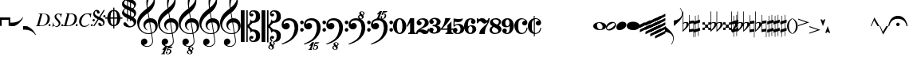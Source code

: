SplineFontDB: 3.0
FontName: Leipzig
FullName: Leipzig
FamilyName: Leipzig
Weight: Regular
Copyright: Created by Etienne Darbellay, Jean-Francois Marti and Laurent Pugin with FontForge 2.0. This font is licensed under the SIL Open Font License \\(http://scripts.sil.org/OFL\\).
UComments: "2014-3-21: Created." 
Version: 5.0.0
ItalicAngle: 0
UnderlinePosition: -50
UnderlineWidth: 50
Ascent: 800
Descent: 200
LayerCount: 2
Layer: 0 0 "Back"  1
Layer: 1 0 "Fore"  0
XUID: [1021 638 1292611596 15783845]
FSType: 8
OS2Version: 0
OS2_WeightWidthSlopeOnly: 0
OS2_UseTypoMetrics: 1
CreationTime: 1395388130
ModificationTime: 1439817061
PfmFamily: 17
TTFWeight: 500
TTFWidth: 5
LineGap: 90
VLineGap: 0
OS2TypoAscent: 0
OS2TypoAOffset: 1
OS2TypoDescent: 0
OS2TypoDOffset: 1
OS2TypoLinegap: 90
OS2WinAscent: 0
OS2WinAOffset: 1
OS2WinDescent: 0
OS2WinDOffset: 1
HheadAscent: 0
HheadAOffset: 1
HheadDescent: 0
HheadDOffset: 1
OS2Vendor: 'PfEd'
MarkAttachClasses: 1
DEI: 91125
LangName: 1033 
Encoding: UnicodeFull
UnicodeInterp: none
NameList: Adobe Glyph List
DisplaySize: -72
AntiAlias: 1
FitToEm: 1
WinInfo: 58554 18 9
BeginPrivate: 0
EndPrivate
TeXData: 1 0 0 346030 173015 115343 0 1048576 115343 783286 444596 497025 792723 393216 433062 380633 303038 157286 324010 404750 52429 2506097 1059062 262144
BeginChars: 1114115 107

StartChar: uniE0A3
Encoding: 57507 57507 0
Width: 320
VWidth: 2048
Flags: HW
LayerCount: 2
Fore
SplineSet
96 -132 m 0,0,0
200 138 m 1,0,0
 241 133 l 2,0,0
 239 133 200 138 200 138 c 1,0,0
278 64 m 0,8,9
 278 86 261 103 235 103 c 0,11,12
 223 103 209 100 194 93 c 0,13,14
 109 50 29 -1 29 -63 c 1,0,1
 34 -88 44 -95 78 -95 c 1,3,4
 145 -84 278 0 278 64 c 0,8,9
0 -36 m 0,28,29
 0 32 73 138 200 138 c 0,17,18
 266 138 314 99 314 41 c 0,22,23
 314 -43 208 -132 96 -132 c 0,26,27
 32 -132 0 -100 0 -36 c 0,28,29
EndSplineSet
Validated: 5
EndChar

StartChar: uniE080
Encoding: 57472 57472 1
Width: 427
VWidth: 2048
Flags: HW
LayerCount: 2
Fore
SplineSet
209 251 m 0,0,0
210 -250 m 4,12,13
 111 -250 0 -156 0 1 c 0,0,1
 0 153 93 251 209 251 c 0,4,5
 325 251 414 132 414 1 c 256,8,9
 414 -138 311 -250 210 -250 c 4,12,13
119 1 m 0,28,29
 119 -78 132 -214 207 -214 c 0,19,20
 275 -214 291 -102 291 1 c 0,22,23
 291 77 276 217 207 217 c 0,25,26
 139 217 119 81 119 1 c 0,28,29
EndSplineSet
Validated: 1
EndChar

StartChar: uniE081
Encoding: 57473 57473 2
Width: 296
VWidth: 2048
Flags: HW
LayerCount: 2
Fore
SplineSet
48 -250 m 1
 48 -214 l 1
 71 -214 88 -208 97 -196 c 1
 105 -182 109 -163 109 -139 c 2
 109 111 l 1
 27 -18 l 1
 0 -5 l 1
 107 250 l 1
 235 250 l 1
 235 -144 l 2
 235 -168 240 -186 249 -197 c 128
 258 -208 274 -214 296 -214 c 1
 296 -250 l 1
 48 -250 l 1
EndSplineSet
Validated: 1
EndChar

StartChar: uniE082
Encoding: 57474 57474 3
Width: 402
VWidth: 2048
Flags: HW
LayerCount: 2
Fore
SplineSet
104 -185 m 1
 86 -185 49 -199 39 -250 c 1
 3 -250 l 1
 0 -221 l 1
 0 -196 6 -175 18 -157 c 1
 29 -138 40 -127 57 -114 c 1
 178 -32 l 1
 215 -3 l 2
 230 8 242 26 253 51 c 1
 265 75 271 98 271 121 c 0
 271 161 252 209 177 209 c 0
 152 209 145 209 127 201 c 1
 113 196 104 189 101 179 c 1
 104 170 108 164 111 161 c 2
 135 144 l 1
 147 137 152 133 162 123 c 1
 167 116 169 107 169 96 c 0
 169 84 169 39 90 22 c 1
 60 22 14 48 14 116 c 0
 14 182 94 251 210 251 c 0
 282 251 392 219 392 101 c 0
 392 48 360 6 279 -32 c 1
 188 -73 l 2
 162 -84 143 -96 131 -110 c 1
 180 -103 l 1
 264 -103 295 -144 328 -144 c 0
 348 -144 361 -124 367 -83 c 1
 402 -83 l 1
 402 -235 334 -251 288 -251 c 0
 271 -251 233 -251 219 -244 c 2
 219 -244 l 1
 191 -227 l 1
 142 -190 122 -187 104 -185 c 1
EndSplineSet
Validated: 5
EndChar

StartChar: uniE083
Encoding: 57475 57475 4
Width: 383
VWidth: 2048
Flags: HW
LayerCount: 2
Fore
SplineSet
188 250 m 0
 285 250 365 198 365 134 c 0
 365 65 325 23 247 9 c 1
 303 4 372 -35 372 -107 c 0
 372 -138 362 -164 341 -185 c 1
 322 -206 296 -223 263 -234 c 1
 213 -245 l 2
 198 -248 177 -252 158 -252 c 0
 108 -252 72 -236 45 -214 c 1
 29 -204 22 -196 11 -180 c 1
 4 -167 0 -155 0 -142 c 0
 0 -99 27 -59 68 -59 c 1
 71 -61 l 1
 132 -61 146 -103 146 -131 c 0
 146 -150 122 -173 120 -188 c 1
 127 -205 140 -213 157 -213 c 0
 201 -213 251 -184 251 -135 c 0
 251 -60 217 -10 113 -10 c 1
 113 26 l 1
 197 26 244 48 244 124 c 0
 244 178 207 212 157 212 c 256
 131 212 114 205 106 190 c 1
 121 168 150 174 150 120 c 0
 150 83 113 58 79 58 c 0
 57 58 10 73 10 134 c 0
 10 213 111 250 188 250 c 0
EndSplineSet
Validated: 1
EndChar

StartChar: uniE084
Encoding: 57476 57476 5
Width: 387
VWidth: 2048
Flags: HW
LayerCount: 2
Fore
SplineSet
0 -78 m 1
 84 19 114 102 134 251 c 1
 304 251 l 1
 291 219 222 119 205 100 c 2
 121 3 l 1
 88 -33 62 -60 41 -78 c 1
 203 -78 l 1
 203 24 l 1
 330 147 l 1
 330 -78 l 1
 387 -78 l 1
 387 -117 l 1
 330 -117 l 1
 330 -151 l 2
 330 -194 349 -216 387 -216 c 1
 387 -250 l 1
 143 -250 l 1
 143 -214 l 1
 191 -214 203 -188 203 -144 c 2
 203 -117 l 1
 0 -117 l 1
 0 -78 l 1
EndSplineSet
Validated: 1
EndChar

StartChar: uniE085
Encoding: 57477 57477 6
Width: 354
VWidth: 2048
Flags: HW
LayerCount: 2
Fore
SplineSet
141 38 m 0
 127 38 85 33 49 -13 c 1
 17 -13 l 1
 22 250 l 1
 77 239 130 232 180 232 c 0
 220 232 265 238 314 249 c 1
 306 197 275 135 155 135 c 1
 105 137 l 2
 86 139 74 141 56 147 c 1
 51 36 l 1
 89 62 132 75 180 75 c 0
 274 75 357 11 357 -84 c 0
 357 -184 259 -250 146 -250 c 0
 58 -250 0 -197 0 -135 c 0
 0 -82 39 -52 75 -52 c 0
 112 -52 144 -84 144 -124 c 0
 144 -128 143 -134 140 -142 c 1
 113 -179 l 2
 111 -182 110 -187 110 -193 c 0
 110 -208 122 -216 146 -216 c 0
 220 -216 238 -139 238 -84 c 0
 238 -29 203 38 141 38 c 0
EndSplineSet
Validated: 1
EndChar

StartChar: uniE086
Encoding: 57478 57478 7
Width: 394
VWidth: 2048
Flags: HW
LayerCount: 2
Fore
SplineSet
264 -91 m 0
 264 -54 236 1 197 1 c 0
 162 1 132 -53 132 -110 c 0
 132 -162 154 -214 200 -214 c 0
 247 -214 264 -146 264 -91 c 0
210 214 m 0
 174 214 120 181 120 30 c 1
 122 -6 l 1
 162 18 203 30 242 30 c 0
 322 30 382 -18 382 -91 c 0
 382 -190 283 -250 200 -250 c 4
 40 -250 0 -77 0 -6 c 256
 0 15 2 37 7 65 c 1
 17 100 l 129
 43 185 90 215 115 226 c 0
 156 245 189 250 218 250 c 0
 311 250 360 187 360 145 c 0
 360 87 308 73 287 73 c 0
 254 73 228 97 222 108 c 128
 219 113 216 122 215 133 c 1
 226 163 l 2
 232 178 235 190 235 198 c 0
 235 209 226 214 210 214 c 0
EndSplineSet
Validated: 1
EndChar

StartChar: uniE087
Encoding: 57479 57479 8
Width: 404
VWidth: 2048
Flags: HW
LayerCount: 2
Fore
SplineSet
330 125 m 1
 319 116 277 79 235 79 c 1
 217 81 202 87 191 96 c 1
 174 115 158 130 143 141 c 1
 130 152 116 158 101 158 c 0
 78 158 56 136 37 92 c 1
 0 92 l 1
 0 247 l 1
 37 247 l 1
 41 229 48 219 58 217 c 1
 66 218 73 220 80 225 c 1
 90 230 l 1
 104 240 l 2
 107 242 118 246 125 247 c 130
 136 249 l 130
 144 250 169 250 178 250 c 0
 217 250 235 243 268 207 c 1
 279 192 294 184 312 181 c 1
 339 184 357 210 366 251 c 1
 404 250 l 1
 403 241 393 162 375 126 c 1
 370 113 363 98 354 80 c 2
 321 20 l 1
 266 -72 252 -142 252 -250 c 1
 78 -250 l 5
 78 -205 89 -164 111 -128 c 1
 134 -93 170 -54 217 -11 c 1
 316 73 330 85 330 125 c 1
EndSplineSet
Validated: 1
EndChar

StartChar: uniE088
Encoding: 57480 57480 9
Width: 386
VWidth: 2048
Flags: HW
LayerCount: 2
Fore
SplineSet
185 -214 m 0
 261 -214 273 -156 275 -146 c 1
 275 -112 240 -86 218 -73 c 2
 166 -44 l 1
 145 -34 134 -27 132 -24 c 1
 93 -57 74 -78 70 -116 c 1
 75 -139 93 -214 185 -214 c 0
291 135 m 0
 291 196 219 211 178 211 c 0
 138 211 101 194 101 160 c 1
 104 139 116 122 127 110 c 1
 144 95 160 84 175 76 c 1
 240 48 l 1
 274 75 291 104 291 135 c 0
166 -250 m 4
 109 -250 0 -224 -0 -118 c 0
 0 -71 30 -32 89 -2 c 1
 56 13 10 58 10 117 c 0
 10 196 95 249 188 249 c 2
 206 249 l 130
 211 249 227 250 234 248 c 1
 259 248 360 218 360 138 c 0
 360 101 337 62 291 22 c 1
 334 -3 374 -49 374 -97 c 0
 374 -198 256 -250 166 -250 c 4
EndSplineSet
Validated: 1
EndChar

StartChar: uniE089
Encoding: 57481 57481 10
Width: 397
VWidth: 2048
Flags: HW
LayerCount: 2
Fore
SplineSet
119 107 m 0
 119 56 141 3 185 3 c 0
 223 3 249 51 249 113 c 0
 249 163 218 213 185 213 c 0
 145 213 119 157 119 107 c 0
94 -74 m 0
 134 -74 166 -101 166 -139 c 0
 166 -147 163 -158 157 -173 c 2
 150 -189 l 1
 145 -204 l 1
 147 -212 157 -216 176 -216 c 0
 232 -216 260 -143 260 3 c 1
 228 -21 189 -33 141 -33 c 0
 112 -33 85 -27 62 -13 c 1
 11 13 5 65 -0 95 c 1
 0 159 56 250 188 250 c 0
 346 250 385 99 385 13 c 0
 385 -132 293 -250 178 -250 c 4
 69 -250 23 -182 23 -149 c 0
 23 -103 56 -74 94 -74 c 0
EndSplineSet
Validated: 1
EndChar

StartChar: uniE0A2
Encoding: 57506 57506 11
Width: 405
VWidth: 2048
Flags: HW
LayerCount: 2
Fore
SplineSet
198 133 m 4
 300 133 405 88 405 0 c 0
 405 -92 307 -133 198 -133 c 0
 97 -133 0 -87 0 0 c 256
 0 88 93 133 198 133 c 4
293 -21 m 0
 293 -7 290 8 285 23 c 0
 278 43 267 61 252 77 c 0
 232 98 209 108 184 108 c 1
 164 106 l 1
 149 101 137 92 128 78 c 1
 124 69 122 61 120 54 c 128
 118 47 117 38 117 27 c 0
 117 12 120 -7 126 -30 c 128
 132 -53 144 -71 160 -85 c 1
 175 -100 196 -108 222 -108 c 0
 226 -108 232 -107 240 -106 c 0
 259 -101 272 -91 280 -76 c 128
 288 -61 293 -42 293 -21 c 0
EndSplineSet
Validated: 1
EndChar

StartChar: uniE0A4
Encoding: 57508 57508 12
Width: 320
VWidth: 2048
Flags: HW
LayerCount: 2
Fore
SplineSet
0 -39 m 0
 0 29 73 133 200 133 c 0
 266 133 314 96 314 38 c 0
 314 -46 208 -133 96 -133 c 4
 32 -133 0 -103 0 -39 c 0
EndSplineSet
Validated: 1
EndChar

StartChar: uniE05C
Encoding: 57436 57436 13
Width: 656
VWidth: 2048
Flags: HW
LayerCount: 2
Fore
SplineSet
0 502 m 5
 118 502 l 5
 118 0 l 5
 79 0 39 0 0 0 c 5
 0 502 l 5
175 0 m 5
 175 -502 l 5
 218 -502 l 5
 218 -46 l 5
 231 -53 243 -64 255 -75 c 5
 265 -87 275 -99 282 -113 c 5
 288 -127 292 -144 296 -162 c 4
 299 -182 301 -203 301 -224 c 5
 308 -189 333 -170 374 -164 c 5
 452 -183 473 -232 474 -329 c 4
 474 -373 465 -406 443 -429 c 5
 425 -452 402 -464 374 -464 c 4
 331 -464 309 -427 308 -380 c 5
 315 -395 327 -398 347 -404 c 5
 353 -404 357 -402 363 -400 c 6
 380 -390 l 5
 390 -376 l 5
 397 -358 l 5
 393 -326 374 -310 341 -310 c 4
 285 -310 264 -349 264 -408 c 5
 274 -444 286 -473 317 -486 c 5
 320 -489 339 -495 344 -497 c 5
 378 -500 l 5
 413 -502 l 5
 533 -502 603 -441 603 -324 c 5
 606 -291 l 5
 606 -239 586 -194 546 -157 c 5
 526 -140 501 -128 472 -118 c 5
 441 -109 408 -105 371 -105 c 5
 278 -17 l 5
 278 17 l 5
 278 17 l 5
 371 105 l 5
 408 105 441 109 472 118 c 5
 501 128 526 140 546 157 c 5
 586 194 606 239 606 291 c 5
 603 324 l 5
 603 441 533 502 413 502 c 5
 378 500 l 5
 344 497 l 5
 339 495 320 489 317 486 c 5
 308 482 301 476 294 469 c 4
 277 452 272 436 264 408 c 5
 264 349 285 310 341 310 c 4
 374 310 393 326 397 358 c 5
 390 376 l 5
 380 390 l 5
 363 400 l 6
 357 402 353 404 347 404 c 5
 327 398 315 395 308 380 c 5
 309 427 331 464 374 464 c 4
 402 464 425 452 443 429 c 5
 465 406 474 373 474 329 c 4
 473 232 452 183 374 164 c 5
 333 170 308 189 301 224 c 5
 301 203 299 182 296 162 c 4
 292 144 288 127 282 113 c 5
 275 99 265 87 255 75 c 5
 243 64 231 53 218 46 c 5
 218 502 l 5
 175 502 l 5
 175 0 l 5
0 -502 m 5
 0 0 l 5
 118 0 l 5
 118 -502 l 5
 0 -502 l 5
EndSplineSet
Validated: 5
EndChar

StartChar: uniE05D
Encoding: 57437 57437 14
Width: 616
VWidth: 2048
Flags: HW
LayerCount: 2
Fore
SplineSet
380 -545 m 0
 380 -518 359 -505 331 -505 c 0
 316 -505 300 -513 300 -530 c 0
 300 -544 310 -555 318 -564 c 0
 326 -572 334 -582 344 -589 c 1
 349 -591 354 -593 357 -593 c 0
 374 -593 380 -563 380 -545 c 0
266 -626 m 1
 263 -628 260 -631 259 -634 c 1
 253 -642 249 -653 249 -664 c 0
 249 -666 249 -668 250 -671 c 0
 257 -703 284 -723 303 -723 c 0
 323 -723 340 -703 340 -687 c 0
 340 -682 338 -678 336 -673 c 0
 329 -654 311 -636 294 -625 c 0
 290 -623 285 -619 280 -619 c 0
 274 -619 269 -622 266 -626 c 1
0 502 m 1
 118 502 l 1
 118 167 118 -167 118 -502 c 1
 0 -502 l 1
 0 -167 0 167 0 502 c 1
321 -488 m 2
 328 -488 l 2
 336 -488 360 -491 381 -501 c 1
 413 -502 l 1
 533 -502 603 -441 603 -324 c 1
 606 -291 l 1
 606 -239 587 -193 546 -157 c 0
 506 -122 445 -105 371 -105 c 1
 278 -17 l 1
 278 17 l 1
 371 105 l 1
 445 105 506 122 546 157 c 0
 587 193 606 239 606 291 c 1
 603 324 l 1
 603 441 533 502 413 502 c 1
 378 500 l 1
 344 497 l 2
 339 495 320 489 317 486 c 1
 286 473 274 444 264 408 c 1
 264 349 285 310 341 310 c 0
 374 310 393 326 397 358 c 1
 390 376 l 1
 380 390 l 1
 363 400 l 2
 357 402 353 404 347 404 c 1
 327 398 315 395 308 380 c 1
 309 427 331 464 374 464 c 0
 402 464 424 451 443 429 c 0
 464 405 474 373 474 329 c 0
 473 232 452 183 374 164 c 1
 333 170 308 189 301 224 c 1
 301 135 275 78 218 46 c 1
 218 502 l 1
 175 502 l 1
 175 167 175 -167 175 -502 c 1
 218 -502 l 1
 218 -46 l 1
 275 -78 301 -135 301 -224 c 1
 308 -189 333 -170 374 -164 c 1
 452 -183 473 -232 474 -329 c 0
 474 -373 464 -405 443 -429 c 0
 424 -451 402 -464 374 -464 c 0
 331 -464 309 -427 308 -380 c 1
 315 -395 327 -398 347 -404 c 1
 353 -404 357 -402 363 -400 c 2
 380 -390 l 1
 390 -376 l 1
 397 -358 l 1
 393 -326 374 -310 341 -310 c 0
 285 -310 264 -349 264 -408 c 1
 274 -444 286 -473 317 -486 c 0
 318 -487 319 -487 321 -488 c 2
303 -735 m 0
 267 -735 211 -711 211 -665 c 0
 211 -637 236 -608 262 -599 c 0
 266 -598 268 -597 268 -594 c 0
 268 -592 267 -591 266 -591 c 0
 255 -578 250 -564 250 -550 c 0
 250 -516 279 -489 321 -488 c 1
 327 -491 340 -496 344 -497 c 2
 378 -500 l 1
 381 -501 l 1
 400 -510 416 -524 416 -548 c 0
 416 -583 394 -591 385 -598 c 0
 379 -603 377 -608 377 -614 c 0
 377 -620 378 -625 381 -630 c 0
 388 -641 390 -652 390 -664 c 0
 390 -691 372 -717 344 -729 c 0
 333 -733 317 -735 303 -735 c 0
EndSplineSet
Validated: 5
EndChar

StartChar: uniE051
Encoding: 57425 57425 15
Width: 650
VWidth: 2048
Flags: HW
LayerCount: 2
Fore
SplineSet
220 -890 m 0
 189 -886 100 -899 100 -881 c 1
 108 -863 129 -888 147 -851 c 0
 155 -835 187 -754 186 -754 c 2
 186 -754 188 -749 188 -745 c 0
 188 -741 187 -738 181 -738 c 0
 171 -738 167 -757 147 -757 c 0
 141 -757 136 -754 136 -749 c 0
 136 -747 136 -746 138 -743 c 0
 144 -736 218 -650 225 -644 c 0
 226 -643 228 -642 229 -641 c 1
 219 -638 210 -633 200 -628 c 0
 150 -604 123 -569 120 -523 c 0
 115 -451 155 -396 219 -392 c 0
 270 -389 318 -432 322 -479 c 0
 326 -535 292 -573 217 -594 c 1
 234 -618 268 -630 319 -630 c 0
 381 -630 435 -587 459 -545 c 0
 468 -529 472 -504 472 -471 c 0
 472 -451 470 -429 467 -404 c 0
 458 -351 449 -298 441 -245 c 1
 418 -249 393 -251 365 -251 c 0
 306 -251 263 -244 235 -231 c 0
 147 -189 85 -138 48 -77 c 0
 22 -33 5 26 0 99 c 0
 -10 231 78 365 154 436 c 0
 199 478 250 521 307 563 c 1
 304 579 299 609 294 655 c 0
 290 698 289 728 289 744 c 0
 289 861 305 916 358 1001 c 0
 392 1055 422 1082 447 1083 c 0
 468 1083 490 1053 516 991 c 0
 542 929 555 876 557 832 c 0
 559 712 538 659 490 576 c 0
 477 556 427 486 392 458 c 0
 379 449 367 439 355 429 c 1
 386 248 l 1
 394 249 404 250 414 250 c 0
 472 250 516 238 547 215 c 0
 606 172 639 111 645 31 c 0
 656 -104 565 -198 465 -239 c 1
 473 -296 482 -349 490 -401 c 0
 494 -432 496 -459 496 -481 c 0
 496 -511 491 -534 482 -551 c 0
 458 -596 424 -626 383 -642 c 1
 392 -642 l 2
 426 -642 459 -641 459 -646 c 0
 459 -668 425 -680 404 -684 c 2
 375 -690 l 2
 364 -692 353 -694 341 -697 c 2
 327 -700 l 1
 322 -704 320 -719 320 -726 c 0
 320 -727 321 -729 324 -729 c 0
 332 -729 346 -726 355 -726 c 0
 379 -726 386 -738 398 -738 c 1
 401 -741 l 1
 416 -752 424 -774 424 -796 c 0
 424 -856 366 -893 312 -893 c 0
 281 -893 250 -873 250 -835 c 0
 250 -822 255 -812 266 -806 c 1
 273 -804 l 1
 277 -804 l 2
 291 -804 301 -816 301 -830 c 0
 301 -845 287 -848 284 -866 c 1
 284 -877 301 -880 313 -880 c 0
 328 -879 353 -870 373 -813 c 0
 378 -799 380 -789 380 -781 c 0
 380 -753 358 -749 347 -749 c 0
 320 -749 300 -776 290 -776 c 0
 279 -776 279 -772 279 -767 c 0
 279 -754 302 -684 317 -655 c 1
 309 -655 300 -655 292 -654 c 1
 282 -680 206 -851 205 -859 c 0
 205 -880 232 -870 232 -881 c 0
 232 -886 227 -890 220 -890 c 0
461 939 m 0
 366 939 326 764 326 653 c 0
 326 629 328 605 331 582 c 1
 381 621 423 664 458 710 c 0
 501 767 521 816 518 858 c 0
 514 912 495 940 461 939 c 0
406 119 m 1
 460 -207 l 1
 540 -180 576 -119 569 -23 c 0
 561 76 507 123 406 119 c 1
382 117 m 1
 308 115 250 67 254 -10 c 0
 256 -56 297 -109 329 -125 c 1
 326 -127 322 -130 319 -135 c 1
 249 -102 203 -47 196 37 c 0
 191 110 238 172 284 207 c 0
 307 224 333 236 362 243 c 1
 333 413 l 1
 312 400 281 376 241 340 c 0
 191 296 155 256 132 221 c 0
 83 146 60 81 65 26 c 0
 70 -42 100 -101 158 -150 c 0
 216 -199 283 -223 361 -223 c 0
 386 -223 411 -220 436 -214 c 1
 417 -103 400 7 382 117 c 1
EndSplineSet
Validated: 33
EndChar

StartChar: uniE050
Encoding: 57424 57424 16
Width: 646
VWidth: 2048
Flags: HW
LayerCount: 2
Fore
SplineSet
441 -245 m 5
 418 -249 393 -251 365 -251 c 4
 306 -251 263 -244 235 -231 c 4
 147 -189 85 -138 48 -77 c 4
 22 -33 5 26 0 99 c 4
 -4 159 11 222 44 288 c 4
 73 345 109 394 154 436 c 132
 199 478 250 521 307 563 c 5
 304 579 299 609 294 655 c 4
 290 698 289 728 289 744 c 4
 289 861 305 916 358 1001 c 4
 392 1055 422 1083 447 1083 c 4
 468 1083 490 1053 516 991 c 132
 542 929 555 876 557 832 c 4
 559 712 538 659 490 576 c 4
 477 556 427 486 392 458 c 4
 379 449 367 439 355 429 c 5
 386 248 l 5
 394 249 404 250 414 250 c 4
 472 250 516 238 547 215 c 4
 606 172 639 111 645 31 c 4
 656 -104 565 -198 465 -239 c 5
 473 -296 482 -349 490 -401 c 4
 495 -432 496 -459 496 -481 c 4
 496 -511 491 -534 482 -551 c 4
 447 -615 394 -650 324 -654 c 4
 282 -657 241 -648 200 -628 c 4
 150 -604 123 -569 120 -523 c 4
 118 -489 125 -460 140 -436 c 4
 158 -408 185 -394 219 -392 c 4
 270 -388 318 -432 322 -479 c 4
 326 -535 292 -573 217 -594 c 5
 234 -618 268 -630 319 -630 c 4
 381 -630 435 -587 459 -545 c 4
 468 -529 472 -504 472 -471 c 4
 472 -451 471 -429 467 -404 c 4
 459 -351 449 -298 441 -245 c 5
461 939 m 4
 366 939 326 764 326 653 c 4
 326 629 328 605 331 582 c 5
 381 621 423 664 458 710 c 4
 501 767 521 816 518 858 c 4
 514 912 495 940 461 939 c 4
406 119 m 5
 460 -207 l 5
 540 -180 576 -119 569 -23 c 4
 562 76 507 123 406 119 c 5
382 117 m 5
 308 115 250 67 254 -10 c 4
 256 -56 297 -109 329 -125 c 5
 326 -127 322 -130 319 -135 c 5
 249 -102 203 -47 196 37 c 4
 191 110 238 172 284 207 c 4
 307 224 333 236 362 243 c 5
 333 413 l 5
 312 400 281 376 241 340 c 4
 191 296 155 256 132 221 c 4
 83 146 61 81 65 26 c 4
 70 -42 100 -101 158 -150 c 132
 216 -199 283 -223 361 -223 c 4
 386 -223 411 -220 436 -214 c 5
 417 -103 400 7 382 117 c 5
EndSplineSet
Validated: 33
EndChar

StartChar: uniE052
Encoding: 57426 57426 17
Width: 646
VWidth: 2048
Flags: HW
LayerCount: 2
Fore
SplineSet
382 117 m 1
 308 115 250 67 254 -10 c 0
 256 -56 297 -109 329 -125 c 1
 326 -127 322 -130 319 -135 c 1
 249 -102 203 -47 196 37 c 0
 191 110 238 172 284 207 c 0
 307 224 333 236 362 243 c 1
 333 413 l 1
 312 400 281 376 241 340 c 0
 191 296 155 256 132 221 c 0
 83 146 61 81 65 26 c 0
 70 -42 100 -101 158 -150 c 0
 216 -199 283 -223 361 -223 c 0
 386 -223 411 -220 436 -214 c 1
 417 -103 400 7 382 117 c 1
406 119 m 1
 460 -207 l 1
 540 -180 576 -119 569 -23 c 0
 562 76 507 123 406 119 c 1
461 939 m 0
 366 939 326 764 326 653 c 0
 326 629 328 605 331 582 c 1
 381 621 423 664 458 710 c 0
 501 767 521 816 518 858 c 0
 514 912 495 940 461 939 c 0
441 -245 m 1
 418 -249 393 -251 365 -251 c 0
 306 -251 263 -244 235 -231 c 0
 147 -189 85 -138 48 -77 c 0
 22 -33 5 26 0 99 c 0
 -4 159 11 222 44 288 c 0
 73 345 109 394 154 436 c 0
 199 478 250 521 307 563 c 1
 304 579 299 609 294 655 c 0
 290 698 289 728 289 744 c 0
 289 861 305 916 358 1001 c 0
 392 1055 422 1083 447 1083 c 0
 468 1083 490 1053 516 991 c 0
 542 929 555 876 557 832 c 0
 559 712 538 659 490 576 c 0
 477 556 427 486 392 458 c 0
 379 449 367 439 355 429 c 1
 386 248 l 1
 394 249 404 250 414 250 c 0
 472 250 516 238 547 215 c 0
 606 172 639 111 645 31 c 0
 656 -104 565 -198 465 -239 c 1
 473 -296 482 -349 490 -401 c 0
 495 -432 496 -459 496 -481 c 0
 496 -511 491 -534 482 -551 c 0
 457 -597 423 -628 380 -643 c 1
 401 -644 465 -656 465 -703 c 0
 465 -738 443 -746 434 -753 c 0
 428 -758 426 -763 426 -769 c 0
 426 -775 426 -780 430 -785 c 1
 436 -796 439 -807 439 -819 c 0
 439 -846 421 -872 393 -884 c 0
 382 -888 366 -890 352 -890 c 0
 318 -890 270 -869 262 -832 c 0
 261 -827 260 -824 260 -820 c 0
 260 -792 285 -763 311 -754 c 0
 315 -753 317 -752 317 -749 c 0
 317 -747 316 -746 315 -746 c 0
 304 -733 299 -719 299 -705 c 0
 299 -684 310 -665 329 -654 c 1
 328 -654 326 -654 324 -654 c 0
 282 -657 241 -648 200 -628 c 0
 150 -604 123 -569 120 -523 c 0
 118 -489 125 -460 140 -436 c 0
 158 -408 185 -394 219 -392 c 0
 270 -388 318 -432 322 -479 c 0
 326 -535 292 -573 217 -594 c 1
 234 -618 268 -630 319 -630 c 0
 381 -630 435 -587 459 -545 c 0
 468 -529 472 -504 472 -471 c 0
 472 -451 471 -429 467 -404 c 0
 459 -351 449 -298 441 -245 c 1
315 -781 m 1
 312 -783 309 -786 308 -789 c 1
 302 -797 298 -808 298 -819 c 0
 298 -821 298 -823 299 -826 c 0
 306 -858 333 -878 352 -878 c 0
 372 -878 389 -858 389 -842 c 0
 389 -837 387 -833 385 -828 c 0
 380 -815 371 -804 360 -794 c 0
 354 -789 349 -784 343 -780 c 0
 339 -778 334 -774 329 -774 c 0
 323 -774 318 -777 315 -781 c 1
349 -685 m 1
 349 -699 359 -710 367 -719 c 0
 375 -727 383 -737 393 -744 c 1
 398 -746 403 -748 406 -748 c 0
 423 -748 428 -718 429 -700 c 0
 429 -691 426 -680 420 -674 c 0
 412 -665 397 -660 380 -660 c 1
 365 -661 351 -668 349 -685 c 1
EndSplineSet
Validated: 33
EndChar

StartChar: uniE053
Encoding: 57427 57427 18
Width: 646
VWidth: 2048
Flags: HW
LayerCount: 2
Fore
SplineSet
382 117 m 5
 308 115 250 67 254 -10 c 4
 256 -56 297 -109 329 -125 c 5
 326 -127 322 -130 319 -135 c 5
 249 -102 203 -47 196 37 c 4
 191 110 238 172 284 207 c 4
 307 224 333 236 362 243 c 5
 333 413 l 5
 312 400 281 376 241 340 c 4
 191 296 155 256 132 221 c 4
 83 146 61 81 65 26 c 4
 70 -42 100 -101 158 -150 c 4
 216 -199 283 -223 361 -223 c 4
 386 -223 411 -220 436 -214 c 5
 417 -103 400 7 382 117 c 5
406 119 m 5
 460 -207 l 5
 540 -180 576 -119 569 -23 c 4
 562 76 507 123 406 119 c 5
461 939 m 4
 366 939 326 764 326 653 c 4
 326 629 328 605 331 582 c 5
 381 621 423 664 458 710 c 4
 501 767 521 816 518 858 c 4
 514 912 495 940 461 939 c 4
441 -245 m 5
 418 -249 393 -251 365 -251 c 4
 306 -251 263 -244 235 -231 c 4
 147 -189 85 -138 48 -77 c 4
 22 -33 5 26 0 99 c 4
 -4 159 11 222 44 288 c 4
 73 345 109 394 154 436 c 4
 199 478 250 521 307 563 c 5
 304 579 299 609 294 655 c 4
 290 698 289 728 289 744 c 4
 289 861 305 916 358 1001 c 4
 380 1036 401 1060 419 1073 c 5
 390 1080 358 1099 352 1128 c 4
 351 1133 350 1136 350 1140 c 4
 350 1168 375 1197 401 1206 c 4
 405 1207 407 1208 407 1211 c 4
 407 1213 406 1214 405 1214 c 4
 394 1227 389 1241 389 1255 c 4
 389 1279 403 1301 429 1311 c 5
 439 1316 451 1317 463 1317 c 6
 467 1317 l 6
 483 1317 555 1307 555 1257 c 4
 555 1222 533 1214 524 1207 c 4
 518 1202 516 1197 516 1191 c 4
 516 1185 516 1180 520 1175 c 5
 526 1164 529 1153 529 1141 c 4
 529 1114 511 1088 483 1076 c 4
 479 1075 474 1073 469 1072 c 5
 484 1058 499 1032 516 991 c 4
 542 929 555 876 557 832 c 4
 559 712 538 659 490 576 c 4
 477 556 427 486 392 458 c 4
 379 449 367 439 355 429 c 5
 386 248 l 5
 394 249 404 250 414 250 c 4
 472 250 516 238 547 215 c 4
 606 172 639 111 645 31 c 4
 656 -104 565 -198 465 -239 c 5
 473 -296 482 -349 490 -401 c 4
 495 -432 496 -459 496 -481 c 4
 496 -511 491 -534 482 -551 c 4
 447 -615 394 -650 324 -654 c 4
 282 -657 241 -648 200 -628 c 4
 150 -604 123 -569 120 -523 c 4
 118 -489 125 -460 140 -436 c 4
 158 -408 185 -394 219 -392 c 4
 270 -388 318 -432 322 -479 c 4
 326 -535 292 -573 217 -594 c 5
 234 -618 268 -630 319 -630 c 4
 381 -630 435 -587 459 -545 c 4
 468 -529 472 -504 472 -471 c 4
 472 -451 471 -429 467 -404 c 4
 459 -351 449 -298 441 -245 c 5
405 1179 m 5
 402 1177 399 1174 398 1171 c 5
 392 1163 388 1152 388 1141 c 4
 388 1139 388 1137 389 1134 c 4
 396 1104 420 1084 439 1082 c 5
 442 1083 444 1083 447 1083 c 4
 448 1083 449 1083 450 1083 c 4
 466 1087 479 1104 479 1118 c 4
 479 1123 477 1127 475 1132 c 4
 470 1145 461 1156 450 1166 c 4
 444 1171 439 1176 433 1180 c 4
 429 1182 424 1186 419 1186 c 4
 413 1186 408 1183 405 1179 c 5
439 1275 m 5
 439 1261 449 1250 457 1241 c 4
 465 1233 473 1223 483 1216 c 5
 488 1214 493 1212 496 1212 c 4
 513 1212 518 1242 519 1260 c 4
 519 1269 516 1280 510 1286 c 4
 502 1295 487 1300 470 1300 c 5
 455 1299 441 1292 439 1275 c 5
EndSplineSet
Validated: 33
EndChar

StartChar: uniE054
Encoding: 57428 57428 19
Width: 646
VWidth: 2048
Flags: HW
LayerCount: 2
Fore
SplineSet
382 117 m 1
 308 115 250 67 254 -10 c 0
 256 -56 297 -109 329 -125 c 1
 326 -127 322 -130 319 -135 c 1
 249 -102 203 -47 196 37 c 1
 191 110 238 172 284 207 c 0
 307 224 333 236 362 243 c 1
 333 413 l 1
 312 400 281 376 241 340 c 0
 191 296 155 256 132 221 c 0
 83 146 61 81 65 26 c 0
 70 -42 100 -101 158 -150 c 0
 216 -199 283 -223 361 -223 c 0
 386 -223 411 -220 436 -214 c 1
 417 -103 400 7 382 117 c 1
406 119 m 1
 460 -207 l 1
 540 -180 576 -119 569 -23 c 0
 562 76 507 123 406 119 c 1
461 939 m 1
 366 939 326 764 326 653 c 0
 326 629 328 605 331 582 c 1
 381 621 423 664 458 710 c 0
 501 767 521 816 518 858 c 0
 514 912 495 940 461 939 c 1
441 1113 m 0
 441 1129 449 1140 464 1144 c 1
 468 1144 l 2
 482 1144 492 1132 492 1118 c 0
 492 1103 478 1100 475 1082 c 1
 475 1071 492 1068 504 1068 c 0
 519 1069 544 1078 564 1135 c 0
 569 1149 571 1159 571 1167 c 0
 571 1195 549 1199 538 1199 c 0
 511 1199 491 1172 481 1172 c 0
 470 1172 470 1176 470 1181 c 0
 470 1197 506 1304 518 1306 c 1
 583 1306 l 2
 617 1306 650 1307 650 1302 c 0
 650 1280 616 1268 595 1264 c 2
 566 1258 l 2
 555 1256 544 1254 532 1251 c 2
 518 1248 l 1
 513 1244 511 1229 511 1222 c 0
 511 1221 512 1219 515 1219 c 0
 523 1219 537 1222 546 1222 c 0
 570 1222 577 1210 589 1210 c 1
 592 1207 l 1
 607 1196 615 1174 615 1152 c 0
 615 1092 557 1055 503 1055 c 0
 496 1055 488 1056 481 1058 c 1
 492 1043 504 1020 516 991 c 0
 542 929 555 876 557 832 c 1
 559 712 538 659 490 576 c 1
 477 556 427 486 392 458 c 1
 379 449 367 439 355 429 c 1
 386 248 l 1
 394 249 404 250 414 250 c 0
 472 250 516 238 547 215 c 0
 606 172 639 111 645 31 c 0
 656 -104 565 -198 465 -239 c 1
 473 -296 482 -349 490 -401 c 0
 495 -432 496 -459 496 -481 c 0
 496 -511 491 -534 482 -551 c 0
 447 -615 394 -650 324 -654 c 0
 282 -657 241 -648 200 -628 c 0
 150 -604 123 -569 120 -523 c 0
 116 -450 154 -396 219 -392 c 0
 270 -388 318 -432 322 -479 c 0
 326 -535 292 -573 217 -594 c 1
 234 -618 268 -630 319 -630 c 0
 381 -630 435 -587 459 -545 c 0
 468 -529 472 -504 472 -471 c 0
 472 -451 471 -429 467 -404 c 0
 459 -351 449 -298 441 -245 c 1
 418 -249 393 -251 365 -251 c 0
 306 -251 263 -244 235 -231 c 0
 147 -189 85 -138 48 -77 c 0
 22 -33 5 26 0 99 c 0
 -9 231 79 366 154 436 c 0
 199 478 250 521 307 563 c 1
 304 579 299 609 294 655 c 0
 290 698 289 728 289 744 c 0
 289 861 305 916 358 1001 c 0
 373 1026 388 1044 402 1058 c 1
 366 1059 291 1050 291 1067 c 1
 299 1085 320 1060 338 1097 c 0
 346 1113 378 1194 377 1194 c 2
 377 1194 379 1199 379 1203 c 0
 379 1207 378 1210 372 1210 c 0
 362 1210 358 1191 338 1191 c 0
 332 1191 327 1194 327 1199 c 0
 327 1201 327 1202 329 1205 c 0
 335 1212 409 1298 416 1304 c 0
 423 1310 427 1313 432 1313 c 0
 442 1313 449 1302 465 1302 c 0
 471 1302 476 1306 479 1306 c 0
 483 1306 484 1305 484 1301 c 2
 484 1297 l 1
 483 1290 397 1097 396 1089 c 1
 396 1074 410 1075 418 1072 c 1
 428 1079 438 1083 447 1083 c 0
 448 1083 l 1
 443 1091 441 1101 441 1113 c 0
EndSplineSet
Validated: 33
EndChar

StartChar: uniE062
Encoding: 57442 57442 20
Width: 698
VWidth: 2048
Flags: HW
LayerCount: 2
Fore
SplineSet
158 96 m 4
 209 96 231 82 246 47 c 6
 262 8 l 5
 262 -9 260 -22 255 -32 c 5
 252 -43 245 -53 236 -63 c 4
 219 -81 187 -106 152 -106 c 4
 97 -106 75 -93 40 -62 c 4
 16 -41 5 -7 5 38 c 4
 5 84 19 119 37 150 c 4
 67 202 108 229 174 243 c 5
 210 249 l 5
 236 251 l 5
 390 251 471 183 510 69 c 4
 521 37 528 1 528 -38 c 4
 528 -141 502 -220 460 -288 c 4
 371 -433 226 -518 48 -576 c 5
 18 -581 l 5
 9 -581 4 -578 4 -573 c 5
 7 -563 9 -562 14 -557 c 5
 49 -542 84 -527 110 -513 c 6
 188 -470 l 5
 284 -413 350 -334 385 -212 c 132
 394 -179 402 -152 407 -112 c 132
 410 -90 412 -77 413 -73 c 5
 406 -4 397 42 390 67 c 4
 383 92 386 89 374 107 c 4
 366 119 355 130 343 141 c 4
 319 162 281 185 225 185 c 4
 177 185 141 177 112 157 c 4
 84 138 70 113 70 84 c 4
 70 76 70 76 70 68 c 5
 72 63 73 59 74 57 c 5
 98 79 126 96 158 96 c 4
585 -118 m 132
 585 -86 608 -60 642 -60 c 4
 660 -60 675 -66 682 -78 c 132
 691 -93 698 -96 698 -118 c 4
 698 -127 696 -134 693 -139 c 5
 687 -158 666 -176 642 -176 c 4
 608 -176 585 -150 585 -118 c 132
642 177 m 4
 673 177 698 150 698 119 c 4
 698 89 673 61 642 61 c 5
 619 64 l 5
 600 71 585 96 585 119 c 5
 588 142 l 5
 597 162 616 177 642 177 c 4
EndSplineSet
Validated: 1
EndChar

StartChar: uniE063
Encoding: 57443 57443 21
Width: 698
VWidth: 2048
Flags: HW
LayerCount: 2
Fore
SplineSet
158 96 m 4
 209 96 231 82 246 47 c 6
 262 8 l 5
 262 -9 260 -22 255 -32 c 5
 252 -43 245 -53 236 -63 c 4
 219 -81 187 -106 152 -106 c 4
 97 -106 75 -93 40 -62 c 4
 16 -41 5 -7 5 38 c 4
 5 84 19 119 37 150 c 4
 67 202 108 229 174 243 c 5
 210 249 l 5
 236 251 l 5
 390 251 471 183 510 69 c 4
 521 37 528 1 528 -38 c 4
 528 -141 502 -220 460 -288 c 4
 371 -433 226 -518 48 -576 c 5
 18 -581 l 5
 9 -581 4 -578 4 -573 c 5
 7 -563 9 -562 14 -557 c 5
 49 -542 84 -527 110 -513 c 6
 188 -470 l 5
 284 -413 350 -334 385 -212 c 132
 394 -179 402 -152 407 -112 c 132
 410 -90 412 -77 413 -73 c 5
 406 -4 397 42 390 67 c 4
 383 92 386 89 374 107 c 4
 366 119 355 130 343 141 c 4
 319 162 281 185 225 185 c 4
 177 185 141 177 112 157 c 4
 84 138 70 113 70 84 c 4
 70 76 70 76 70 68 c 5
 72 63 73 59 74 57 c 5
 98 79 126 96 158 96 c 4
585 -118 m 132
 585 -86 608 -60 642 -60 c 4
 660 -60 675 -66 682 -78 c 132
 691 -93 698 -96 698 -118 c 4
 698 -127 696 -134 693 -139 c 5
 687 -158 666 -176 642 -176 c 4
 608 -176 585 -150 585 -118 c 132
642 177 m 4
 673 177 698 150 698 119 c 4
 698 89 673 61 642 61 c 5
 619 64 l 5
 600 71 585 96 585 119 c 5
 588 142 l 5
 597 162 616 177 642 177 c 4
254 -752 m 2
 254 -752 154 -752 150 -752 c 0
 145 -752 139 -749 139 -743 c 1
 141 -738 142 -735 150 -735 c 0
 158 -735 168 -732 168 -732 c 1
 168 -732 177 -730 185 -714 c 0
 193 -698 221 -621 221 -621 c 1
 221 -621 223 -616 223 -612 c 0
 223 -609 222 -606 217 -606 c 0
 213 -606 209 -609 205 -614 c 0
 201 -619 194 -624 185 -624 c 0
 178 -624 173 -621 173 -616 c 0
 173 -614 173 -613 175 -611 c 0
 181 -604 253 -521 258 -516 c 0
 265 -509 270 -506 274 -506 c 0
 278 -506 285 -510 290 -514 c 0
 295 -517 299 -518 306 -518 c 0
 311 -518 316 -514 319 -514 c 0
 323 -514 324 -515 324 -518 c 0
 324 -519 324 -521 324 -522 c 0
 322 -528 241 -714 240 -722 c 0
 240 -728 244 -736 253 -736 c 0
 259 -736 265 -738 265 -743 c 0
 265 -748 261 -752 254 -752 c 2
305 -669 m 0xabcc
 307 -669 308 -669 309 -669 c 0
 322 -669 332 -680 332 -694 c 0
 332 -699 330 -705 327 -709 c 0
 322 -715 317 -718 315 -726 c 1
 315 -728 l 2
 315 -739 332 -742 341 -742 c 2
 343 -742 l 2xabc4
 358 -742 381 -732 401 -677 c 0
 405 -664 407 -655 407 -646 c 0
 407 -620 387 -616 375 -616 c 0
 357 -616 337 -635 329 -640 c 0
 327 -642 324 -642 321 -642 c 0
 317 -642 314 -641 314 -641 c 2
 312 -640 311 -637 311 -634 c 0
 311 -630 312 -626 312 -624 c 0
 312 -623 313 -623 313 -622 c 0
 317 -604 326 -586 332 -568 c 0xabac
 335 -559 344 -541 344 -534 c 1
 346 -527 350 -515 357 -514 c 1
 365 -514 392 -514 419 -514 c 0
 446 -514 474 -514 482 -515 c 0
 483 -515 483 -516 483 -517 c 0
 483 -521 478 -529 477 -530 c 0
 475 -534 471 -537 468 -539 c 0
 464 -542 460 -545 455 -547 c 0
 447 -550 439 -552 430 -554 c 0
 421 -555 412 -557 403 -559 c 0
 392 -562 381 -562 370 -566 c 0
 366 -567 361 -568 357 -570 c 0x7ba4
 352 -573 351 -581 351 -587 c 1
 350 -589 350 -591 350 -593 c 0
 350 -595 350 -596 352 -597 c 2
 353 -598 l 1
 355 -598 358 -596 361 -596 c 1
 363 -595 365 -595 367 -595 c 0
 373 -594 379 -594 384 -594 c 0
 406 -594 414 -599 425 -606 c 1
 427 -608 l 1x6bac
 438 -616 443 -627 447 -640 c 0
 449 -646 450 -654 450 -662 c 0
 450 -670 449 -678 448 -684 c 0
 443 -708 423 -726 402 -738 c 0
 385 -747 363 -755 343 -755 c 0
 328 -755 313 -751 302 -742 c 0
 291 -733 283 -715 283 -699 c 0
 283 -687 288 -676 299 -671 c 0
 301 -670 303 -670 305 -669 c 0xabcc
EndSplineSet
Validated: 1
EndChar

StartChar: uniE064
Encoding: 57444 57444 22
Width: 698
VWidth: 2048
Flags: HW
LayerCount: 2
Fore
SplineSet
158 96 m 4
 209 96 231 82 246 47 c 6
 262 8 l 5
 262 -9 260 -22 255 -32 c 5
 252 -43 245 -53 236 -63 c 4
 219 -81 187 -106 152 -106 c 4
 97 -106 75 -93 40 -62 c 4
 16 -41 5 -7 5 38 c 4
 5 84 19 119 37 150 c 4
 67 202 108 229 174 243 c 5
 210 249 l 5
 236 251 l 5
 390 251 471 183 510 69 c 4
 521 37 528 1 528 -38 c 4
 528 -141 502 -220 460 -288 c 4
 371 -433 226 -518 48 -576 c 5
 18 -581 l 5
 9 -581 4 -578 4 -573 c 5
 7 -563 9 -562 14 -557 c 5
 49 -542 84 -527 110 -513 c 6
 188 -470 l 5
 284 -413 350 -334 385 -212 c 132
 394 -179 402 -152 407 -112 c 132
 410 -90 412 -77 413 -73 c 5
 406 -4 397 42 390 67 c 4
 383 92 386 89 374 107 c 4
 366 119 355 130 343 141 c 4
 319 162 281 185 225 185 c 4
 177 185 141 177 112 157 c 4
 84 138 70 113 70 84 c 4
 70 76 70 76 70 68 c 5
 72 63 73 59 74 57 c 5
 98 79 126 96 158 96 c 4
585 -118 m 132
 585 -86 608 -60 642 -60 c 4
 660 -60 675 -66 682 -78 c 132
 691 -93 698 -96 698 -118 c 4
 698 -127 696 -134 693 -139 c 5
 687 -158 666 -176 642 -176 c 4
 608 -176 585 -150 585 -118 c 132
642 177 m 4
 673 177 698 150 698 119 c 4
 698 89 673 61 642 61 c 5
 619 64 l 5
 600 71 585 96 585 119 c 5
 588 142 l 5
 597 162 616 177 642 177 c 4
232 -572 m 0
 232 -539 261 -513 303 -513 c 2
 308 -513 l 2
 323 -513 392 -523 392 -570 c 0
 392 -604 371 -611 362 -619 c 0
 356 -624 354 -629 354 -634 c 0
 354 -639 355 -644 358 -649 c 0
 364 -659 366 -670 366 -681 c 0
 366 -708 350 -733 323 -744 c 0
 311 -748 296 -750 284 -750 c 0
 249 -750 195 -727 195 -683 c 0
 195 -656 219 -628 244 -620 c 0
 249 -618 250 -617 250 -615 c 0
 250 -613 249 -612 248 -611 c 0
 237 -600 232 -586 232 -572 c 0
358 -567 m 2
 358 -542 336 -529 312 -529 c 2
 310 -529 l 1
 295 -530 282 -537 280 -553 c 1x0520
 280 -555 l 2
 280 -567 290 -578 297 -586 c 0
 306 -595 320 -614 335 -614 c 0
 352 -614 357 -585 358 -570 c 1
 358 -567 l 2
261 -638 m 0x2808
 243 -638 232 -663 232 -681 c 2
 232 -688 l 1
 239 -720 265 -738 283 -738 c 0
 303 -738 318 -720 318 -704 c 0
 318 -699 317 -695 315 -691 c 0
 310 -678 302 -667 291 -658 c 0
 286 -653 280 -649 275 -644 c 1
 271 -642 266 -638 261 -638 c 0x2808
EndSplineSet
Validated: 1
EndChar

StartChar: uniE065
Encoding: 57445 57445 23
Width: 698
VWidth: 2048
Flags: HW
LayerCount: 2
Fore
SplineSet
642 177 m 0
 673 177 698 150 698 119 c 0
 698 89 673 61 642 61 c 1
 619 64 l 1
 600 71 585 96 585 119 c 1
 588 142 l 1
 597 162 616 177 642 177 c 0
585 -118 m 128
 585 -86 608 -60 642 -60 c 0
 660 -60 675 -66 682 -78 c 128
 691 -93 698 -96 698 -118 c 0
 698 -127 696 -134 693 -139 c 1
 687 -158 666 -176 642 -176 c 0
 608 -176 585 -150 585 -118 c 128
158 96 m 0
 209 96 231 82 246 47 c 2
 262 8 l 1
 262 -9 260 -22 255 -32 c 1
 252 -43 245 -53 236 -63 c 0
 219 -81 187 -106 152 -106 c 0
 97 -106 75 -93 40 -62 c 0
 16 -41 5 -7 5 38 c 0
 5 84 19 119 37 150 c 0
 67 202 108 229 174 243 c 1
 210 249 l 1
 236 251 l 1
 270 251 301 247 328 241 c 1
 315 250 305 263 302 278 c 0
 301 283 300 286 300 290 c 0
 300 318 325 347 351 356 c 0
 355 357 357 358 357 361 c 0
 357 363 356 364 355 364 c 0
 344 377 339 391 339 405 c 0
 339 429 353 451 379 461 c 1
 389 466 401 467 413 467 c 2
 417 467 l 2
 433 467 505 457 505 407 c 0
 505 372 483 364 474 357 c 0
 468 352 466 347 466 341 c 0
 466 335 466 330 470 325 c 1
 476 314 479 303 479 291 c 0
 479 264 461 238 433 226 c 0
 422 222 406 220 392 220 c 0
 390 220 389 220 387 220 c 1
 448 190 486 138 510 69 c 0
 521 37 528 1 528 -38 c 0
 528 -141 502 -220 460 -288 c 0
 371 -433 226 -518 48 -576 c 1
 18 -581 l 1
 9 -581 4 -578 4 -573 c 1
 7 -563 9 -562 14 -557 c 1
 49 -542 84 -527 110 -513 c 2
 188 -470 l 1
 284 -413 350 -334 385 -212 c 0
 394 -179 402 -152 407 -112 c 0
 410 -90 412 -77 413 -73 c 1
 406 -4 397 42 390 67 c 0
 383 92 386 89 374 107 c 0
 366 119 355 130 343 141 c 0
 319 162 281 185 225 185 c 0
 177 185 141 177 112 157 c 0
 84 138 70 113 70 84 c 0
 70 76 70 76 70 68 c 1
 72 63 73 59 74 57 c 1
 98 79 126 96 158 96 c 0
355 329 m 1
 352 327 349 324 348 321 c 1
 342 313 338 302 338 291 c 0
 338 289 338 287 339 284 c 0
 346 252 373 232 392 232 c 0
 412 232 429 252 429 268 c 0
 429 273 427 277 425 282 c 0
 420 295 411 306 400 316 c 0
 394 321 389 326 383 330 c 0
 379 332 374 336 369 336 c 0
 363 336 358 333 355 329 c 1
389 425 m 1
 389 411 399 400 407 391 c 0
 415 383 423 373 433 366 c 1
 438 364 443 362 446 362 c 0
 463 362 468 392 469 410 c 0
 469 419 466 430 460 436 c 0
 452 445 437 450 420 450 c 1
 405 449 391 442 389 425 c 1
EndSplineSet
Validated: 1
EndChar

StartChar: uniE066
Encoding: 57446 57446 24
Width: 698
VWidth: 2048
Flags: HW
LayerCount: 2
Fore
SplineSet
642 177 m 0
 673 177 698 150 698 119 c 0
 698 89 673 61 642 61 c 1
 619 64 l 1
 600 71 585 96 585 119 c 1
 588 142 l 1
 597 162 616 177 642 177 c 0
585 -118 m 128
 585 -86 608 -60 642 -60 c 0
 660 -60 675 -66 682 -78 c 128
 691 -93 698 -96 698 -118 c 0
 698 -127 696 -134 693 -139 c 1
 687 -158 666 -176 642 -176 c 0
 608 -176 585 -150 585 -118 c 128
158 96 m 0
 209 96 231 82 246 47 c 2
 262 8 l 1
 262 -9 260 -22 255 -32 c 1
 252 -43 245 -53 236 -63 c 0
 219 -81 187 -106 152 -106 c 4
 97 -106 75 -93 40 -62 c 0
 16 -41 5 -7 5 38 c 0
 5 84 19 119 37 150 c 0
 65 199 131 231 189 246 c 1
 197 263 189 232 207 269 c 0
 215 285 247 366 246 366 c 2
 246 366 248 371 248 375 c 0
 248 379 247 382 241 382 c 0
 231 382 227 363 207 363 c 0
 201 363 196 366 196 371 c 0
 196 373 196 374 198 377 c 0
 204 384 278 470 285 476 c 0
 292 482 296 485 301 485 c 0
 311 485 318 474 334 474 c 0
 340 474 345 478 348 478 c 0
 352 478 353 477 353 473 c 2
 353 469 l 1
 352 462 266 269 265 261 c 0
 265 255 267 252 270 250 c 1
 292 248 312 246 331 241 c 1
 319 251 310 265 310 285 c 0
 310 298 315 308 326 314 c 1
 333 316 l 1
 337 316 l 2
 351 316 361 304 361 290 c 0
 361 275 347 272 344 254 c 1
 344 243 361 240 373 240 c 0
 388 241 413 250 433 307 c 0
 438 321 440 331 440 339 c 0
 440 367 418 371 407 371 c 0
 380 371 360 344 350 344 c 0
 339 344 339 348 339 353 c 0
 339 369 375 476 387 478 c 1
 452 478 l 2
 486 478 519 479 519 474 c 0
 519 452 485 440 464 436 c 2
 435 430 l 2
 424 428 413 426 401 423 c 2
 387 420 l 1
 382 416 380 401 380 394 c 0
 380 393 381 391 384 391 c 0
 392 391 406 394 415 394 c 0
 439 394 446 382 458 382 c 1
 461 379 l 1
 476 368 484 346 484 324 c 0
 484 264 426 227 372 227 c 1
 441 198 485 143 510 69 c 0
 521 37 528 1 528 -38 c 0
 528 -141 502 -220 460 -288 c 0
 371 -433 226 -518 48 -576 c 1
 18 -581 l 1
 9 -581 4 -578 4 -573 c 1
 7 -563 9 -562 14 -557 c 1
 49 -542 84 -527 110 -513 c 2
 188 -470 l 1
 284 -413 350 -334 385 -212 c 0
 394 -179 402 -152 407 -112 c 0
 410 -90 412 -77 413 -73 c 1
 406 -4 397 42 390 67 c 0
 383 92 386 89 374 107 c 0
 366 119 355 130 343 141 c 0
 319 162 281 185 225 185 c 0
 177 185 141 177 112 157 c 0
 84 138 70 113 70 84 c 0
 70 76 70 76 70 68 c 1
 72 63 73 59 74 57 c 1
 98 79 126 96 158 96 c 0
EndSplineSet
Validated: 33
EndChar

StartChar: uniE262
Encoding: 57954 57954 25
Width: 280
VWidth: 2048
Flags: HW
LayerCount: 2
Fore
SplineSet
136 186 m 5
 136 355 l 5
 153 355 l 5
 153 191 l 5
 197 205 l 5
 197 114 l 5
 153 100 l 5
 153 -65 l 5
 197 -53 l 5
 197 -144 l 5
 153 -157 l 5
 153 -312 l 5
 136 -312 l 5
 136 -162 l 5
 60 -184 l 5
 60 -339 l 5
 43 -339 l 5
 43 -190 l 5
 0 -203 l 5
 0 -113 l 5
 43 -99 l 5
 43 68 l 5
 0 54 l 5
 0 146 l 5
 43 159 l 5
 43 328 l 5
 60 328 l 5
 60 165 l 5
 136 186 l 5
60 73 m 5
 60 -94 l 5
 136 -72 l 5
 136 96 l 5
 60 73 l 5
EndSplineSet
Validated: 1
EndChar

StartChar: uniE261
Encoding: 57953 57953 26
Width: 157
VWidth: 2048
Flags: HW
LayerCount: 2
Fore
SplineSet
0 -188 m 5
 0 351 l 5
 18 351 l 5
 18 160 l 5
 157 182 l 5
 157 4 157 -173 157 -351 c 5
 140 -351 l 5
 140 -165 l 5
 0 -188 l 5
18 -100 m 5
 140 -83 l 5
 140 93 l 5
 18 74 l 5
 18 -100 l 5
EndSplineSet
Validated: 1
EndChar

StartChar: uniE260
Encoding: 57952 57952 27
Width: 200
VWidth: 2048
Flags: HW
LayerCount: 2
Fore
SplineSet
20 110 m 5
 52 126 74 137 113 137 c 4
 139 137 148 134 167 124 c 4
 180 117 191 104 194 86 c 6
 198 61 l 5
 198 33 182 4 153 -28 c 4
 130 -53 114 -72 88 -96 c 6
 0 -175 l 5
 0 469 l 5
 20 469 l 5
 20 110 l 5
90 106 m 5
 58 106 42 96 20 77 c 5
 20 -117 l 5
 51 -86 74 -58 91 -33 c 4
 112 -1 123 26 123 51 c 4
 123 60 124 67 124 71 c 4
 124 85 121 92 113 101 c 5
 105 104 l 5
 90 106 l 5
EndSplineSet
Validated: 1
EndChar

StartChar: uniE264
Encoding: 57956 57956 28
Width: 388
VWidth: 2048
Flags: HW
LayerCount: 2
Fore
SplineSet
280 106 m 1
 248 106 232 96 210 77 c 1
 210 -117 l 1
 241 -86 264 -58 281 -33 c 0
 302 -1 313 26 313 51 c 0
 314 60 314 67 314 71 c 0
 314 85 311 92 303 101 c 1
 295 104 l 1
 280 106 l 1
113 137 m 0
 151 137 178 124 190 96 c 1
 190 469 l 1
 210 469 l 1
 210 110 l 1
 242 126 264 137 303 137 c 0
 329 137 338 134 357 124 c 0
 370 117 381 104 384 86 c 2
 388 61 l 1
 388 33 372 4 343 -28 c 0
 320 -53 304 -72 278 -96 c 2
 190 -175 l 1
 190 24 l 1
 178 -4 144 -39 123 -63 c 0
 114 -74 102 -85 88 -96 c 2
 0 -175 l 1
 0 469 l 1
 20 469 l 1
 20 110 l 1
 52 126 74 137 113 137 c 0
90 106 m 1
 58 106 42 96 20 77 c 1
 20 -117 l 1
 51 -86 74 -58 91 -33 c 0
 112 -1 123 26 123 51 c 0
 124 60 124 67 124 71 c 0
 124 85 121 92 113 101 c 1
 105 104 l 1
 90 106 l 1
EndSplineSet
Validated: 1
EndChar

StartChar: uniE266
Encoding: 57958 57958 29
Width: 578
VWidth: 2048
Flags: HW
LayerCount: 2
Fore
SplineSet
280 106 m 1
 248 106 232 96 210 77 c 1
 210 -117 l 1
 241 -86 264 -58 281 -33 c 0
 302 -1 313 26 313 51 c 0
 314 60 314 67 314 71 c 0
 314 85 311 92 303 101 c 1
 295 104 l 1
 280 106 l 1
303 137 m 0
 341 137 368 124 380 96 c 1
 380 469 l 1
 400 469 l 1
 400 110 l 1
 432 126 454 137 493 137 c 0
 519 137 528 134 547 124 c 0
 560 117 571 104 574 86 c 2
 578 61 l 1
 578 33 562 4 533 -28 c 0
 510 -53 494 -72 468 -96 c 2
 380 -175 l 1
 380 24 l 1
 368 -4 334 -39 313 -63 c 0
 304 -74 292 -85 278 -96 c 2
 190 -175 l 1
 190 24 l 1
 178 -4 144 -39 123 -63 c 0
 114 -74 102 -85 88 -96 c 2
 0 -175 l 1
 0 469 l 1
 20 469 l 1
 20 110 l 1
 52 126 74 137 113 137 c 0
 151 137 178 124 190 96 c 1
 190 469 l 1
 210 469 l 1
 210 110 l 1
 242 126 264 137 303 137 c 0
470 106 m 1
 438 106 422 96 400 77 c 1
 400 -117 l 1
 431 -86 454 -58 471 -33 c 0
 492 -1 503 26 503 51 c 0
 504 60 504 67 504 71 c 0
 504 85 501 92 493 101 c 1
 485 104 l 1
 470 106 l 1
90 106 m 1
 58 106 42 96 20 77 c 1
 20 -117 l 1
 51 -86 74 -58 91 -33 c 0
 112 -1 123 26 123 51 c 0
 124 60 124 67 124 71 c 0
 124 85 121 92 113 101 c 1
 105 104 l 1
 90 106 l 1
EndSplineSet
Validated: 1
EndChar

StartChar: uniE267
Encoding: 57959 57959 30
Width: 368
VWidth: 2048
Flags: HW
LayerCount: 2
Fore
SplineSet
0 -188 m 1
 0 351 l 1
 18 351 l 1
 18 160 l 1
 157 182 l 1
 157 4 157 -173 157 -351 c 1
 140 -351 l 1
 140 -165 l 1
 0 -188 l 1
18 -100 m 1
 140 -83 l 1
 140 93 l 1
 18 74 l 1
 18 -100 l 1
200 110 m 1
 232 126 254 137 293 137 c 0
 319 137 328 134 347 124 c 0
 360 117 371 104 374 86 c 2
 378 61 l 1
 378 33 362 4 333 -28 c 0
 310 -53 294 -72 268 -96 c 2
 180 -175 l 1
 180 469 l 1
 200 469 l 1
 200 110 l 1
270 106 m 1
 238 106 222 96 200 77 c 1
 200 -117 l 1
 231 -86 254 -58 271 -33 c 0
 292 -1 303 26 303 51 c 0
 303 60 304 67 304 71 c 0
 304 85 301 92 293 101 c 1
 285 104 l 1
 270 106 l 1
EndSplineSet
Validated: 1
EndChar

StartChar: uniE263
Encoding: 57955 57955 31
Width: 258
VWidth: 2048
Flags: HW
LayerCount: 2
Fore
SplineSet
0 120 m 5
 74 120 l 5
 74 66 l 5
 89 49 l 5
 168 49 l 5
 183 65 l 5
 183 120 l 5
 257 120 l 5
 257 48 l 5
 198 48 l 5
 173 20 l 5
 173 -18 l 5
 198 -50 l 5
 257 -50 l 5
 257 -120 l 5
 182 -120 l 5
 182 -65 l 5
 168 -50 l 5
 88 -50 l 5
 74 -65 l 5
 74 -120 l 5
 0 -120 l 5
 0 -48 l 5
 60 -48 l 5
 86 -18 l 5
 86 20 l 5
 58 49 l 5
 0 49 l 5
 0 120 l 5
EndSplineSet
Validated: 1
EndChar

StartChar: uniE265
Encoding: 57957 57957 32
Width: 258
VWidth: 2048
Flags: HW
LayerCount: 2
Fore
SplineSet
414 186 m 1
 414 355 l 1
 431 355 l 1
 431 191 l 1
 475 205 l 1
 475 114 l 1
 431 100 l 1
 431 -65 l 1
 475 -53 l 1
 475 -144 l 1
 431 -157 l 1
 431 -312 l 1
 414 -312 l 1
 414 -162 l 1
 338 -184 l 1
 338 -339 l 1
 321 -339 l 1
 321 -190 l 1
 278 -203 l 1
 278 -113 l 1
 321 -99 l 1
 321 68 l 1
 278 54 l 1
 278 146 l 1
 321 159 l 1
 321 328 l 1
 338 328 l 1
 338 165 l 1
 414 186 l 1
338 73 m 1
 338 -94 l 1
 414 -72 l 1
 414 96 l 1
 338 73 l 1
0 120 m 1
 74 120 l 1
 74 66 l 1
 89 49 l 1
 168 49 l 1
 183 65 l 1
 183 120 l 1
 257 120 l 1
 257 48 l 1
 198 48 l 1
 173 20 l 1
 173 -18 l 1
 198 -50 l 1
 257 -50 l 1
 257 -120 l 1
 182 -120 l 1
 182 -65 l 1
 168 -50 l 1
 88 -50 l 1
 74 -65 l 1
 74 -120 l 1
 0 -120 l 1
 0 -48 l 1
 60 -48 l 1
 86 -18 l 1
 86 20 l 1
 58 49 l 1
 0 49 l 1
 0 120 l 1
EndSplineSet
Validated: 1
EndChar

StartChar: uniE268
Encoding: 57960 57960 33
Width: 368
VWidth: 2048
Flags: HW
LayerCount: 2
Fore
SplineSet
0 -188 m 1
 0 351 l 1
 18 351 l 1
 18 160 l 1
 157 182 l 1
 157 4 157 -173 157 -351 c 1
 140 -351 l 1
 140 -165 l 1
 0 -188 l 1
18 -100 m 1
 140 -83 l 1
 140 93 l 1
 18 74 l 1
 18 -100 l 1
316 186 m 1
 316 355 l 1
 333 355 l 1
 333 191 l 1
 377 205 l 1
 377 114 l 1
 333 100 l 1
 333 -65 l 1
 377 -53 l 1
 377 -144 l 1
 333 -157 l 1
 333 -312 l 1
 316 -312 l 1
 316 -162 l 1
 240 -184 l 1
 240 -339 l 1
 223 -339 l 1
 223 -190 l 1
 180 -203 l 1
 180 -113 l 1
 223 -99 l 1
 223 68 l 1
 180 54 l 1
 180 146 l 1
 223 159 l 1
 223 328 l 1
 240 328 l 1
 240 165 l 1
 316 186 l 1
240 73 m 1
 240 -94 l 1
 316 -72 l 1
 316 96 l 1
 240 73 l 1
EndSplineSet
Validated: 1
EndChar

StartChar: uniE269
Encoding: 57961 57961 34
Width: 414
VWidth: 2048
Flags: HW
LayerCount: 2
Fore
SplineSet
136 186 m 1
 136 355 l 1
 153 355 l 1
 153 191 l 1
 197 205 l 1
 197 114 l 1
 153 100 l 1
 153 -65 l 1
 197 -53 l 1
 197 -144 l 1
 153 -157 l 1
 153 -312 l 1
 136 -312 l 1
 136 -162 l 1
 60 -184 l 1
 60 -339 l 1
 43 -339 l 1
 43 -190 l 1
 0 -203 l 1
 0 -113 l 1
 43 -99 l 1
 43 68 l 1
 0 54 l 1
 0 146 l 1
 43 159 l 1
 43 328 l 1
 60 328 l 1
 60 165 l 1
 136 186 l 1
60 73 m 1
 60 -94 l 1
 136 -72 l 1
 136 96 l 1
 60 73 l 1
351 186 m 1
 351 355 l 1
 368 355 l 1
 368 191 l 1
 412 205 l 1
 412 114 l 1
 368 100 l 1
 368 -65 l 1
 412 -53 l 1
 412 -144 l 1
 368 -157 l 1
 368 -312 l 1
 351 -312 l 1
 351 -162 l 1
 275 -184 l 1
 275 -339 l 1
 258 -339 l 1
 258 -190 l 1
 215 -203 l 1
 215 -113 l 1
 258 -99 l 1
 258 68 l 1
 215 54 l 1
 215 146 l 1
 258 159 l 1
 258 328 l 1
 275 328 l 1
 275 165 l 1
 351 186 l 1
275 73 m 1
 275 -94 l 1
 351 -72 l 1
 351 96 l 1
 275 73 l 1
EndSplineSet
Validated: 1
EndChar

StartChar: uniE26A
Encoding: 57962 57962 35
Width: 163
Flags: HW
LayerCount: 2
Fore
SplineSet
163 -234 m 6xa0
 163 -247 l 6
 163 -248 162 -251 162 -251 c 5
 160 -251 159 -251 159 -250 c 4
 48 -189 0 -101 0 0 c 4
 0 102 50 189 159 249 c 5
 159 250 l 5
 162 250 163 248 163 246 c 4
 163 235 l 5
 163 235 163 230 160 227 c 4x60
 93 178 59 111 59 0 c 4
 59 -111 96 -177 159 -228 c 5
 162 -229 163 -231 163 -234 c 6xa0
EndSplineSet
Validated: 1
EndChar

StartChar: uniE26B
Encoding: 57963 57963 36
Width: 163
Flags: HW
LayerCount: 2
Fore
SplineSet
0 -247 m 6xa0
 0 -234 l 6
 0 -231 1 -229 4 -228 c 5
 67 -177 104 -111 104 0 c 4
 104 111 70 178 3 227 c 4
 0 230 0 235 0 235 c 5
 0 235 0 242 0 246 c 4
 0 248 1 250 4 250 c 5
 4 249 l 5x60
 113 189 163 102 163 0 c 4
 163 -101 115 -189 4 -250 c 4
 4 -251 3 -251 1 -251 c 5
 1 -251 0 -248 0 -247 c 6xa0
EndSplineSet
Validated: 1
EndChar

StartChar: uniE4C0
Encoding: 58560 58560 37
Width: 605
Flags: HW
LayerCount: 2
Fore
SplineSet
605 21 m 28,0,0
0 0 m 21,0,0
 0 3 3 17 4 21 c 4,0,0
 65 327 272 320 304 320 c 4,0,0
 333 320 542 327 604 21 c 4,0,0
 605 17 605 3 605 0 c 5,0,0
 573 0 l 5,0,0
 572 1 569 22 568 25 c 4,0,0
 558 63 516 227 303 227 c 4,0,0
 95 227 51 68 39 27 c 4,0,0
 38 23 33 1 33 0 c 5,0,0
 0 0 l 21,0,0
358 52 m 4,0,0
 358 22 333 -3 303 -3 c 4,0,0
 274 -3 249 22 249 52 c 4,0,0
 249 81 274 106 303 106 c 4,0,0
 333 106 358 81 358 52 c 4,0,0
EndSplineSet
Validated: 33
EndChar

StartChar: uniE4C1
Encoding: 58561 58561 38
Width: 605
Flags: HW
LayerCount: 2
Fore
SplineSet
605 -21 m 28,0,0
0 0 m 21,0,0
 0 -3 3 -17 4 -21 c 4,0,0
 65 -327 272 -320 304 -320 c 4,0,0
 333 -320 542 -327 604 -21 c 4,0,0
 605 -17 605 -3 605 0 c 5,0,0
 573 0 l 5,0,0
 572 -1 569 -22 568 -25 c 4,0,0
 558 -63 516 -227 303 -227 c 4,0,0
 95 -227 51 -68 39 -27 c 4,0,0
 38 -23 33 -1 33 0 c 5,0,0
 0 0 l 21,0,0
358 -52 m 4,0,0
 358 -22 333 3 303 3 c 4,0,0
 274 3 249 -22 249 -52 c 4,0,0
 249 -81 274 -106 303 -106 c 4,0,0
 333 -106 358 -81 358 -52 c 4,0,0
EndSplineSet
Validated: 41
EndChar

StartChar: uniE0FA
Encoding: 57594 57594 39
Width: 405
VWidth: 2048
Flags: HW
LayerCount: 2
Fore
SplineSet
198 -133 m 4
 146.667 -133 102.333 -122.333 65 -101 c 4
 21.6667 -77 0 -43.3333 0 0 c 132
 -3.8147e-06 43.3333 21.3333 77.3333 64 102 c 5
 101.333 122.667 146 133 198 133 c 4
 250.667 133 296.667 122.333 336 101 c 5
 382 77 405 43.3333 405 0 c 4
 405 -46 382 -80.6667 336 -104 c 4
 299.333 -123.333 253.333 -133 198 -133 c 4
EndSplineSet
Validated: 33
EndChar

StartChar: uniE240
Encoding: 57920 57920 40
Width: 274
VWidth: 2048
Flags: HW
LayerCount: 2
Fore
SplineSet
206 -548 m 4
 230 -514 255 -454 255 -396 c 4
 255 -291 175 -223 87 -196 c 4
 69 -191 40 -185 0 -178 c 5
 0 -2 l 5
 16 -15 34 -30 53 -47 c 4
 57 -50 91 -82 154 -141 c 4
 216 -199 276 -278 276 -382 c 4
 276 -419 268 -456 253 -493 c 4
 239 -528 231 -546 209 -572 c 5
 203 -577 199 -579 196 -579 c 4
 193 -579 191 -577 191 -574 c 5
 195 -564 l 134
 196 -561 200 -555 206 -548 c 4
EndSplineSet
Validated: 1
EndChar

StartChar: uniE241
Encoding: 57921 57921 41
Width: 274
VWidth: 2048
Flags: HW
LayerCount: 2
Fore
SplineSet
253 493 m 4
 269 456 276 419 276 382 c 4
 276 337 264 293 241 250 c 4
 221 213 192 176 154 141 c 4
 106 95 50 41 0 2 c 5
 0 178 l 5
 40 185 69 191 87 196 c 4
 175 223 255 291 255 396 c 4
 255 454 231 514 206 548 c 4
 201 555 194 564 191 574 c 5
 191 577 193 579 196 579 c 4
 199 579 203 577 209 572 c 5
 228 549 237 529 253 493 c 4
EndSplineSet
Validated: 1
EndChar

StartChar: uniE08B
Encoding: 57483 57483 42
Width: 2048
VWidth: 2048
Flags: HW
LayerCount: 2
Fore
SplineSet
188 200 m 5
 146 178 125 131 125 59 c 6
 125 -60 l 6
 125 -99 132 -130 144 -154 c 4
 156 -178 170 -194 188 -202 c 5
 188 200 l 5
0 -0 m 4
 0 127 80 220 186 246 c 5
 186 318 l 5
 218 318 l 5
 212 246 l 5
 245 246 283 246 313 235 c 132
 367 215 415 170 415 100 c 4
 415 84 411 70 402 57 c 4
 393 44 382 33 370 28 c 6
 350 20 l 5
 327 17 l 5
 305 19 286 25 272 38 c 4
 258 51 251 69 246 89 c 5
 246 127 291 169 325 169 c 4
 337 169 344 172 344 179 c 4
 344 185 338 191 329 197 c 4
 310 210 282 221 250 221 c 4
 240 221 230 220 218 216 c 5
 218 -215 l 5
 233 -218 230 -219 248 -219 c 4
 305 -219 348 -168 369 -126 c 5
 386 -87 l 5
 389 -74 391 -62 391 -52 c 5
 417 -52 l 5
 411 -122 389 -173 351 -204 c 132
 313 -235 269 -251 218 -251 c 5
 218 -319 l 5
 188 -319 l 5
 188 -247 l 5
 131 -237 66 -193 35 -138 c 132
 28 -126 22 -112 16 -96 c 4
 5 -67 0 -35 0 -0 c 4
EndSplineSet
EndChar

StartChar: uniE08A
Encoding: 57482 57482 43
Width: 422
VWidth: 2048
Flags: HW
LayerCount: 2
Fore
SplineSet
340 179 m 5
 331 203 284 220 251 220 c 4
 205 220 170 192 151 162 c 4
 134 134 126 84 126 12 c 4
 126 -53 128 -99 134 -123 c 4
 142 -154 152 -172 174 -190 c 4
 194 -207 217 -215 244 -215 c 4
 298 -215 336 -179 359 -140 c 132
 373 -115 382 -86 387 -52 c 5
 414 -52 l 5
 414 -115 390 -157 356 -193 c 4
 321 -231 274 -249 216 -249 c 4
 171 -249 133 -236 101 -210 c 4
 44 -165 0 -80 0 16 c 4
 0 75 33 143 68 179 c 132
 104 216 165 251 228 251 c 4
 264 251 321 230 349 211 c 132
 360 203 372 194 382 181 c 4
 401 158 409 133 409 105 c 4
 409 54 374 17 323 17 c 4
 280 17 247 44 247 85 c 4
 247 111 254 120 268 136 c 4
 283 153 300 163 326 168 c 4
 333 170 340 175 340 179 c 5
EndSplineSet
EndChar

StartChar: uniE4E5
Encoding: 58597 58597 44
Width: 324
VWidth: 2048
Flags: HW
LayerCount: 2
Fore
SplineSet
107 292 m 4
 94 316 77 341 55 363 c 132
 54 364 55 365 55 366 c 6
 53 368 l 5
 56 371 57 372 59 372 c 4
 71 372 85 365 99 352 c 132
 113 339 143 312 188 271 c 4
 214 247 216 242 234 224 c 132
 238 220 242 215 244 210 c 5
 250 202 252 194 252 183 c 4
 252 164 240 143 216 122 c 4
 188 99 167 84 155 49 c 132
 151 38 148 22 145 -1 c 5
 158 -44 179 -84 204 -122 c 4
 235 -169 263 -201 305 -251 c 5
 297 -251 279 -244 251 -231 c 6
 189 -202 l 5
 168 -196 l 5
 145 -195 l 5
 120 -195 100 -205 85 -225 c 5
 81 -239 l 5
 80 -251 l 5
 80 -284 100 -307 119 -329 c 132
 127 -338 136 -347 145 -355 c 4
 162 -370 172 -379 173 -385 c 5
 170 -388 l 5
 159 -383 151 -378 145 -373 c 5
 136 -370 108 -352 100 -347 c 4
 76 -333 55 -315 37 -296 c 4
 18 -275 0 -252 -0 -225 c 4
 0 -162 27 -130 80 -130 c 4
 121 -130 166 -148 216 -182 c 5
 197 -156 179 -134 161 -116 c 4
 138 -93 113 -72 88 -51 c 4
 60 -28 41 -11 30 2 c 132
 19 15 13 28 12 41 c 5
 87 105 125 166 125 224 c 4
 125 251 118 272 107 292 c 4
EndSplineSet
EndChar

StartChar: uniE4E6
Encoding: 58598 58598 45
Width: 290
VWidth: 2048
Flags: HW
LayerCount: 2
Fore
SplineSet
0 123 m 5
 7 157 33 179 69 183 c 5
 98 180 112 174 122 154 c 132
 126 146 129 139 132 132 c 5
 132 111 131 107 121 97 c 5
 116 89 103 83 81 77 c 5
 93 74 l 5
 108 73 l 5
 152 73 205 99 230 129 c 132
 240 140 248 155 254 171 c 5
 261 172 269 173 276 174 c 5
 136 -250 l 5
 100 -250 l 5
 211 80 l 5
 201 74 184 68 158 64 c 6
 106 56 l 5
 96 56 l 5
 76 57 l 6
 75 57 68 60 55 63 c 4
 18 72 0 91 0 123 c 5
EndSplineSet
EndChar

StartChar: uniE4E7
Encoding: 58599 58599 46
Width: 376
VWidth: 2048
Flags: HW
LayerCount: 2
Fore
SplineSet
133 -111 m 5
 117 -73 112 -68 69 -60 c 5
 32 -64 9 -85 1 -120 c 5
 1 -152 19 -172 56 -178 c 5
 64 -184 78 -188 99 -188 c 4
 130 -188 161 -181 181 -168 c 5
 73 -492 l 5
 110 -492 l 5
 182 -272 253 -53 325 167 c 5
 321 167 l 5
 311 165 l 5
 304 164 l 5
 289 129 277 112 245 93 c 132
 219 78 189 66 157 64 c 4
 146 64 137 66 131 70 c 5
 160 73 187 95 182 126 c 5
 167 161 163 168 118 174 c 5
 80 170 58 151 50 116 c 5
 50 84 68 64 105 57 c 5
 112 52 127 49 150 49 c 4
 198 49 226 56 262 74 c 5
 196 -123 l 5
 175 -146 146 -170 106 -170 c 4
 99 -170 91 -169 81 -166 c 5
 112 -161 133 -144 133 -111 c 5
EndSplineSet
EndChar

StartChar: uniE4E8
Encoding: 58600 58600 47
Width: 466
VWidth: 2048
Flags: HW
LayerCount: 2
Fore
SplineSet
148 179 m 4
 111 179 88 155 80 121 c 5
 80 89 98 69 134 60 c 5
 146 54 162 51 180 51 c 4
 213 51 239 60 261 72 c 5
 200 -115 l 6
 197 -121 188 -129 170 -141 c 4
 148 -156 127 -163 109 -163 c 4
 99 -163 90 -162 84 -159 c 5
 108 -153 124 -144 131 -133 c 4
 134 -128 135 -118 135 -104 c 5
 128 -84 120 -70 110 -64 c 4
 105 -61 92 -58 72 -54 c 5
 35 -58 12 -77 4 -112 c 5
 4 -150 24 -165 59 -173 c 5
 71 -179 89 -182 111 -182 c 4
 141 -182 165 -176 182 -165 c 5
 200 -115 l 5
 77 -485 l 5
 114 -485 l 5
 402 404 l 5
 398 405 l 5
 380 403 l 5
 368 354 326 326 279 311 c 132
 263 306 248 303 234 303 c 4
 223 303 215 305 210 309 c 5
 244 317 261 327 261 364 c 5
 253 392 233 413 200 413 c 4
 161 413 137 387 128 354 c 5
 128 321 147 302 184 295 c 5
 190 292 197 290 207 289 c 134
 235 287 l 5
 250 287 l 134
 256 287 267 291 285 295 c 4
 307 300 328 301 340 312 c 5
 274 114 l 5
 257 94 221 69 186 69 c 4
 178 69 170 71 162 74 c 5
 185 80 197 87 201 92 c 4
 207 101 211 111 211 122 c 4
 211 155 182 179 148 179 c 4
EndSplineSet
EndChar

StartChar: uniE4E9
Encoding: 58601 58601 48
Width: 553
VWidth: 2048
Flags: HW
LayerCount: 2
Fore
SplineSet
191 -247 m 5
 252 -63 l 5
 191 -247 l 5
273 652 m 4
 240 652 207 627 207 594 c 4
 207 562 225 542 261 534 c 5
 272 527 288 526 306 526 c 4
 337 526 399 540 418 550 c 5
 356 359 l 5
 332 334 306 309 265 309 c 4
 257 309 250 310 242 312 c 5
 275 323 290 330 290 367 c 5
 277 405 271 412 226 417 c 5
 190 413 167 394 157 359 c 5
 157 325 176 305 213 298 c 5
 222 294 236 291 254 291 c 4
 282 291 310 297 338 309 c 5
 277 122 l 5
 253 98 227 78 188 76 c 4
 179 76 171 76 163 79 c 5
 186 87 202 95 208 104 c 4
 212 109 213 119 213 134 c 5
 201 171 191 177 150 185 c 5
 111 180 82 160 82 125 c 4
 82 94 101 76 135 67 c 4
 150 63 163 58 184 58 c 4
 219 58 236 63 262 77 c 5
 199 -112 l 5
 169 -143 139 -158 109 -158 c 4
 102 -158 94 -156 86 -153 c 5
 121 -142 137 -136 137 -97 c 5
 124 -61 114 -56 73 -48 c 5
 34 -52 5 -72 5 -109 c 4
 5 -143 30 -161 60 -167 c 5
 69 -172 83 -174 103 -174 c 4
 140 -174 160 -169 187 -155 c 5
 149 -261 115 -371 79 -479 c 5
 113 -479 l 5
 160 -340 206 -202 252 -63 c 4
 329 173 405 410 483 645 c 5
 476 646 l 5
 469 642 l 5
 463 642 l 5
 449 610 428 585 400 569 c 132
 372 553 343 544 315 543 c 5
 301 544 l 5
 299 545 297 546 295 546 c 132
 293 546 291 547 288 548 c 5
 325 556 337 566 338 605 c 5
 329 637 313 652 273 652 c 4
EndSplineSet
EndChar

StartChar: uniE4EA
Encoding: 58602 58602 49
Width: 663
VWidth: 2048
Flags: HW
LayerCount: 2
Fore
SplineSet
379 567 m 5
 408 572 431 589 431 621 c 4
 431 657 400 674 365 677 c 5
 326 671 302 650 294 614 c 5
 294 582 313 562 350 553 c 5
 364 546 372 546 394 546 c 4
 431 546 487 559 513 570 c 5
 448 372 l 5
 424 345 397 320 356 320 c 4
 347 320 338 321 327 325 c 5
 365 333 381 342 381 382 c 5
 368 418 355 427 315 435 c 5
 276 428 252 407 244 373 c 5
 244 341 263 320 301 311 c 5
 319 304 l 6
 324 303 336 303 352 303 c 4
 391 303 409 307 431 323 c 5
 367 129 l 5
 350 107 310 80 273 79 c 4
 265 79 256 81 248 84 c 5
 284 91 301 104 301 142 c 5
 288 180 279 185 236 193 c 5
 194 188 176 168 165 132 c 5
 165 100 184 79 222 70 c 5
 231 66 258 63 271 62 c 4
 308 62 327 67 350 83 c 5
 288 -114 l 5
 261 -140 235 -160 195 -162 c 4
 186 -162 176 -158 169 -156 c 5
 204 -147 222 -138 222 -99 c 5
 207 -61 202 -52 156 -47 c 5
 118 -52 96 -75 88 -110 c 5
 88 -142 106 -162 142 -170 c 5
 155 -177 171 -179 194 -179 c 4
 226 -179 251 -171 272 -157 c 5
 207 -353 l 5
 183 -379 156 -399 116 -401 c 4
 106 -401 98 -401 91 -398 c 5
 127 -386 142 -380 144 -341 c 5
 134 -303 118 -294 77 -288 c 5
 38 -294 15 -315 7 -350 c 5
 7 -383 26 -404 65 -412 c 5
 82 -418 l 6
 84 -419 90 -418 100 -418 c 4
 134 -418 171 -412 193 -399 c 5
 156 -510 120 -622 84 -734 c 5
 119 -734 l 5
 245 -350 372 34 497 419 c 5
 579 666 l 5
 573 666 l 5
 564 664 l 5
 556 664 l 5
 547 630 523 606 495 590 c 4
 463 572 434 562 406 562 c 4
 394 562 392 564 379 567 c 5
EndSplineSet
EndChar

StartChar: uniE880
Encoding: 59520 59520 50
Width: 243
VWidth: 2048
Flags: HW
LayerCount: 2
Fore
SplineSet
166 326 m 4
 213 326 243 283 243 236 c 4
 243 124 175 0 79 0 c 4
 29 0 0 43 0 93 c 4
 0 145 14 195 43 242 c 4
 71 288 104 326 166 326 c 4
191 268 m 4
 191 289 181 302 166 307 c 5
 133 307 105 271 81 200 c 4
 62 143 52 96 52 57 c 5
 54 43 l 5
 57 38 57 35 61 31 c 4
 66 24 72 19 81 19 c 4
 111 19 143 53 163 126 c 6
 184 204 l 5
 189 225 191 247 191 268 c 4
EndSplineSet
EndChar

StartChar: uniE881
Encoding: 59521 59521 51
Width: 207
VWidth: 2048
Flags: HW
LayerCount: 2
Fore
SplineSet
207 311 m 5
 122 36 l 5
 118 30 129 25 135 23 c 5
 153 21 l 5
 164 21 l 5
 158 0 l 5
 0 0 l 5
 6 21 l 5
 21 21 l 6
 28 21 35 23 42 26 c 5
 51 27 58 34 62 46 c 6
 117 222 l 5
 46 166 l 5
 36 176 l 5
 145 311 l 5
 207 311 l 5
EndSplineSet
EndChar

StartChar: uniE882
Encoding: 59522 59522 52
Width: 260
VWidth: 2048
Flags: HW
LayerCount: 2
Fore
SplineSet
166 311 m 4
 226 311 260 290 260 231 c 4
 260 204 248 180 220 167 c 6
 150 135 l 5
 113 125 81 105 54 75 c 5
 75 75 l 5
 101 73 l 5
 113 67 l 5
 127 61 141 56 155 50 c 4
 161 47 168 46 176 46 c 5
 191 50 l 5
 202 58 l 5
 207 63 213 71 221 84 c 5
 238 75 l 5
 222 47 l 6
 220 43 206 19 202 16 c 5
 183 -5 164 -15 145 -15 c 6
 135 -15 l 5
 122 -9 110 -3 99 5 c 6
 84 16 l 5
 72 23 61 26 52 26 c 5
 42 23 33 18 28 9 c 6
 23 0 l 5
 0 0 l 5
 0 27 6 51 20 72 c 4
 27 82 34 88 39 93 c 6
 67 118 l 5
 87 129 107 140 126 151 c 5
 145 160 l 6
 161 167 174 178 184 190 c 4
 196 205 203 220 203 235 c 5
 204 247 l 5
 204 260 200 271 192 278 c 5
 186 287 177 292 164 292 c 4
 135 292 118 277 112 248 c 5
 115 236 l 5
 117 220 l 5
 117 200 109 191 92 191 c 4
 78 191 66 204 66 219 c 4
 66 267 118 311 166 311 c 4
EndSplineSet
EndChar

StartChar: uniE883
Encoding: 59523 59523 53
Width: 255
VWidth: 2048
Flags: HW
LayerCount: 2
Fore
SplineSet
161 326 m 4
 213 326 255 309 255 258 c 4
 255 208 215 182 173 164 c 5
 199 143 212 122 212 100 c 4
 212 48 156 0 94 0 c 6
 82 0 l 6
 42 0 0 23 0 56 c 4
 0 86 12 105 37 105 c 4
 54 105 68 89 71 74 c 5
 71 69 67 62 60 53 c 5
 53 48 47 43 47 32 c 5
 58 23 l 5
 75 19 l 5
 96 19 115 31 131 56 c 4
 144 77 150 101 150 126 c 5
 141 156 122 161 84 161 c 5
 90 184 l 5
 124 184 150 188 167 197 c 4
 187 208 197 232 197 267 c 4
 197 295 185 305 158 307 c 5
 138 304 l 5
 130 301 126 295 126 288 c 5
 128 281 130 277 131 274 c 6
 135 263 l 5
 138 253 l 5
 135 241 l 5
 130 235 124 230 115 228 c 4
 97 224 79 238 79 255 c 4
 79 294 122 326 161 326 c 4
EndSplineSet
EndChar

StartChar: uniE884
Encoding: 59524 59524 54
Width: 259
VWidth: 2048
Flags: HW
LayerCount: 2
Fore
SplineSet
259 110 m 5
 253 89 l 5
 194 89 l 5
 178 37 l 6
 175 31 178 26 187 23 c 5
 221 21 l 5
 215 0 l 5
 60 0 l 5
 66 21 l 5
 84 22 l 5
 99 26 l 6
 108 29 115 37 119 49 c 6
 132 89 l 5
 0 89 l 5
 5 110 l 5
 17 120 31 132 44 149 c 6
 77 192 l 6
 90 210 104 233 117 260 c 4
 124 277 131 294 138 311 c 5
 235 311 l 5
 199 262 l 6
 186 246 166 228 150 213 c 4
 114 178 74 146 35 113 c 5
 143 110 l 5
 163 182 l 5
 243 259 l 5
 248 259 l 5
 204 110 l 5
 259 110 l 5
EndSplineSet
EndChar

StartChar: uniE885
Encoding: 59525 59525 55
Width: 240
VWidth: 2048
Flags: HW
LayerCount: 2
Fore
SplineSet
84 0 m 4
 35 0 0 18 0 66 c 5
 1 80 l 5
 3 85 5 89 8 94 c 5
 15 101 24 105 35 108 c 5
 42 108 48 105 54 99 c 5
 58 90 l 5
 60 79 l 5
 56 66 l 5
 53 61 53 60 48 55 c 5
 41 39 l 5
 41 31 44 26 51 23 c 6
 64 19 l 5
 79 19 l 6
 101 19 121 34 138 64 c 4
 153 91 161 116 161 139 c 5
 158 152 l 6
 156 160 145 169 137 172 c 6
 122 176 l 5
 105 175 l 5
 89 172 l 5
 72 162 l 5
 49 144 l 5
 28 144 l 5
 90 326 l 5
 99 323 115 320 125 317 c 5
 158 314 l 5
 168 314 l 5
 191 317 l 5
 240 326 l 5
 221 299 187 268 151 268 c 6
 141 268 l 5
 119 270 l 5
 110 273 102 277 93 281 c 5
 57 173 l 5
 75 185 l 5
 95 194 l 5
 117 199 l 5
 143 202 l 6
 152 202 162 201 173 197 c 4
 187 192 187 191 197 180 c 4
 211 165 219 147 219 122 c 4
 219 90 206 60 178 35 c 4
 150 11 118 0 84 0 c 4
EndSplineSet
EndChar

StartChar: uniE886
Encoding: 59526 59526 56
Width: 214
VWidth: 2048
Flags: HW
LayerCount: 2
Fore
SplineSet
154 326 m 4
 189 326 211 310 214 277 c 4
 214 270 213 264 212 261 c 6
 204 247 l 6
 200 240 191 235 176 232 c 5
 163 233 l 5
 151 240 l 5
 147 244 144 251 145 260 c 6
 146 271 l 5
 154 281 l 5
 171 297 l 5
 169 304 162 307 151 307 c 4
 121 307 98 282 82 233 c 5
 73 202 l 5
 67 166 l 5
 92 187 109 200 150 200 c 4
 178 200 206 171 206 139 c 4
 206 74 161 0 88 0 c 4
 19 0 0 38 0 108 c 6
 0 126 l 134
 0 132 1 139 3 146 c 5
 3 167 5 166 12 185 c 4
 29 235 57 280 95 305 c 4
 115 318 134 326 154 326 c 4
58 58 m 4
 58 34 63 19 85 19 c 4
 103 19 120 34 133 66 c 4
 143 91 149 108 149 138 c 5
 146 148 l 5
 140 160 l 5
 134 167 126 172 114 172 c 4
 103 172 90 161 77 139 c 5
 63 99 l 5
 60 84 58 71 58 58 c 4
EndSplineSet
EndChar

StartChar: uniE887
Encoding: 59527 59527 57
Width: 243
VWidth: 2048
Flags: HW
LayerCount: 2
Fore
SplineSet
243 311 m 5
 240 286 233 264 225 244 c 4
 216 221 197 186 168 139 c 5
 151 104 l 5
 138 69 l 5
 133 50 128 24 128 0 c 5
 28 0 l 5
 30 15 38 33 52 54 c 4
 71 84 109 130 138 159 c 4
 168 190 191 221 208 263 c 5
 206 265 l 5
 190 249 175 239 163 233 c 4
 156 230 151 228 140 228 c 6
 132 228 l 5
 105 244 l 6
 96 249 86 252 75 252 c 4
 70 252 63 251 58 246 c 6
 42 232 l 5
 35 221 28 207 21 190 c 5
 0 190 l 5
 38 311 l 5
 58 311 l 5
 53 302 50 295 50 290 c 4
 50 286 51 283 52 282 c 6
 61 276 l 5
 85 296 l 6
 95 304 109 311 125 311 c 4
 136 311 154 299 158 290 c 5
 169 281 180 275 191 276 c 6
 204 277 l 5
 213 284 l 6
 217 288 221 303 224 311 c 5
 243 311 l 5
EndSplineSet
EndChar

StartChar: uniE888
Encoding: 59528 59528 58
Width: 274
VWidth: 2048
Flags: HW
LayerCount: 2
Fore
SplineSet
61 247 m 5
 61 298 118 326 169 326 c 4
 202 326 221 314 241 299 c 4
 252 290 260 279 265 268 c 4
 270 256 274 244 274 231 c 4
 274 220 270 210 261 199 c 132
 252 188 234 176 205 162 c 5
 219 142 l 5
 229 126 l 6
 233 118 235 112 236 108 c 6
 239 89 l 5
 239 27 181 0 115 0 c 4
 57 0 0 33 0 87 c 4
 0 135 48 159 89 175 c 5
 79 189 74 193 68 210 c 6
 62 228 l 5
 61 247 l 5
192 174 m 5
 219 190 232 213 236 247 c 4
 236 254 234 260 232 266 c 4
 229 273 225 279 220 285 c 4
 208 299 194 307 176 307 c 4
 149 307 126 294 126 270 c 4
 126 249 137 226 160 204 c 6
 192 174 l 5
175 62 m 5
 175 79 166 88 156 104 c 4
 155 105 153 108 149 112 c 132
 133 128 117 145 101 162 c 5
 76 145 l 5
 58 129 l 5
 46 108 l 5
 43 101 42 91 42 80 c 4
 42 63 50 48 65 35 c 5
 89 23 l 6
 96 20 105 19 115 19 c 4
 136 19 150 24 161 31 c 4
 170 37 176 45 176 56 c 5
 175 62 l 5
EndSplineSet
EndChar

StartChar: uniE889
Encoding: 59529 59529 59
Width: 225
VWidth: 2048
Flags: HW
LayerCount: 2
Fore
SplineSet
131 326 m 4
 192 326 225 281 225 215 c 4
 225 190 221 168 214 146 c 4
 207 124 196 102 182 80 c 4
 150 32 112 -1 62 -1 c 4
 30 -1 2 24 0 59 c 5
 0 67 l 5
 4 80 13 89 27 89 c 4
 34 89 40 86 45 81 c 5
 48 80 51 73 53 62 c 5
 50 47 39 19 61 19 c 4
 81 19 101 37 122 73 c 5
 136 108 l 5
 141 117 148 142 151 152 c 5
 127 139 l 5
 114 131 l 5
 101 126 93 123 77 123 c 4
 34 123 8 152 8 195 c 4
 8 228 19 258 40 285 c 132
 61 312 92 326 131 326 c 4
167 264 m 4
 167 286 158 302 140 307 c 5
 119 307 102 295 88 271 c 132
 74 247 67 223 66 200 c 4
 66 171 72 157 97 152 c 4
 123 147 151 190 161 224 c 132
 164 236 166 249 167 264 c 4
EndSplineSet
EndChar

StartChar: uniE566
Encoding: 58726 58726 60
Width: 240
VWidth: 2048
Flags: HW
LayerCount: 2
Fore
SplineSet
18 208 m 4
 18 181 35 161 63 161 c 5
 66 159 l 5
 79 163 l 5
 102 172 l 5
 116 227 l 5
 99 242 81 249 61 249 c 4
 35 249 18 232 18 208 c 4
432 225 m 4
 432 204 421 189 401 188 c 4
 386 188 381 198 378 213 c 5
 381 227 l 5
 383 238 l 5
 384 247 l 5
 380 251 l 5
 379 250 378 250 377 250 c 4
 354 237 341 226 330 202 c 6
 318 175 l 5
 300 125 287 70 271 18 c 5
 211 18 l 5
 269 232 l 5
 269 239 266 237 264 241 c 5
 257 241 239 233 213 213 c 6
 170 180 l 5
 175 186 l 5
 196 151 207 118 207 88 c 4
 207 76 206 67 203 60 c 134
 197 45 l 134
 196 42 192 35 185 26 c 4
 171 8 155 0 136 0 c 4
 106 0 69 18 69 52 c 4
 70 53 70 58 72 67 c 6
 92 151 l 5
 83 146 71 143 56 143 c 4
 35 143 27 150 16 162 c 4
 6 174 0 189 0 209 c 4
 0 232 6 242 17 254 c 4
 28 266 42 272 63 272 c 4
 82 272 102 264 123 247 c 5
 157 364 l 5
 220 364 l 5
 174 206 l 5
 212 237 l 5
 244 257 l 5
 265 267 279 270 306 272 c 4
 322 272 330 265 330 251 c 5
 329 241 l 5
 327 233 325 225 323 217 c 5
 344 254 367 272 393 272 c 4
 416 272 432 249 432 225 c 4
162 167 m 5
 126 52 l 5
 125 42 l 6
 125 32 130 26 141 23 c 5
 173 41 189 66 189 98 c 4
 189 118 180 141 162 167 c 5
EndSplineSet
EndChar

StartChar: uniE56C
Encoding: 58732 58732 61
Width: 605
VWidth: 2048
Flags: HW
LayerCount: 2
Fore
SplineSet
0 21 m 1
 0 80 l 1
 129 230 l 1
 146 240 l 1
 153 240 157 238 158 234 c 1
 264 141 l 1
 281 131 l 1
 293 137 l 1
 373 230 l 1
 391 240 l 1
 396 240 400 238 403 234 c 1
 508 141 l 1
 517 134 l 1
 525 129 l 1
 530 130 534 133 537 137 c 2
 605 217 l 1
 605 158 l 1
 477 8 l 1
 468 1 461 -2 457 -2 c 0
 454 -2 450 0 447 4 c 1
 342 98 l 2
 336 103 329 105 322 105 c 0
 318 105 315 104 313 102 c 2
 232 8 l 1
 225 1 218 -2 213 -2 c 0
 210 -2 206 0 203 4 c 1
 98 98 l 2
 92 104 85 107 78 107 c 0
 75 107 71 105 68 102 c 2
 0 21 l 1
EndSplineSet
EndChar

StartChar: uniE56D
Encoding: 58733 58733 62
Width: 587
VWidth: 2048
Flags: HW
LayerCount: 2
Fore
SplineSet
0 21 m 1
 0 80 l 1
 121 223 l 2
 125 227 129 230 132 232 c 128
 135 234 139 235 143 236 c 1
 148 236 156 230 168 219 c 2
 275 125 l 1
 275 309 l 1
 305 309 l 1
 305 150 l 1
 363 219 l 2
 374 232 382 239 386 239 c 1
 410 223 l 1
 494 148 l 1
 525 123 l 1
 528 124 532 128 538 135 c 2
 552 150 l 1
 586 194 l 1
 586 139 l 1
 480 14 l 1
 472 3 464 -2 457 -2 c 1
 454 -1 452 1 450 2 c 0
 444 6 438 11 432 16 c 2
 354 86 l 1
 340 100 329 107 320 107 c 1
 315 105 l 1
 310 100 l 1
 305 94 l 1
 305 -90 l 1
 275 -90 l 1
 275 59 l 1
 239 14 l 1
 229 3 221 -2 215 -2 c 1
 208 0 l 1
 198 8 l 1
 188 16 l 1
 100 96 l 2
 93 103 86 107 80 109 c 1
 77 109 71 105 63 96 c 2
 0 21 l 1
EndSplineSet
EndChar

StartChar: uniE004
Encoding: 57348 57348 63
Width: 399
VWidth: 0
Flags: HW
LayerCount: 2
Fore
SplineSet
0 0 m 5
 49 0 97.5 2.26367 135.5 -4.73633 c 5
 341.5 -99.7363 394 -269 399 -276 c 5
 399 -277 385 -283 384 -282 c 5
 296 -128 133 -115 63 -112 c 5
 62 -112 0 -111 0 -111 c 5
 0 -74 0 -37 0 0 c 5
EndSplineSet
EndChar

StartChar: uniE003
Encoding: 57347 57347 64
Width: 399
VWidth: 0
Flags: HW
LayerCount: 2
Fore
SplineSet
0 -0 m 5
 49 -0 97.5 -2.26367 135.5 4.73633 c 5
 341.5 99.7363 394 269 399 276 c 5
 399 277 385 283 384 282 c 5
 296 128 133 115 63 112 c 5
 62 112 0 111 0 111 c 5
 -0 74 0 37 0 -0 c 5
EndSplineSet
EndChar

StartChar: uniE88A
Encoding: 59530 59530 65
Width: 144
VWidth: 2048
Flags: HMW
LayerCount: 2
Fore
SplineSet
17 87 m 0
 17 98 20 106 27 113 c 0
 34 120 43 123 54 123 c 0
 65 123 73 120 80 113 c 0
 87 106 91 97 91 87 c 0
 91 77 87 68 80 60 c 1
 73 53 63 50 53 50 c 0
 43 50 34 53 27 60 c 0
 20 67 17 76 17 87 c 0
53 207 m 4
 53 218 57 227 64 234 c 0
 71 241 81 244 91 244 c 0
 101 244 110 240 117 233 c 0
 124 226 127 217 127 207 c 0
 127 197 123 188 116 181 c 0
 109 174 100 171 90 171 c 0
 80 171 71 174 64 181 c 0
 57 188 53 196 53 207 c 4
EndSplineSet
EndChar

StartChar: uniE522
Encoding: 58658 58658 66
Width: 232
VWidth: 2048
Flags: HW
LayerCount: 2
Fore
SplineSet
-91 -179 m 1
 -93 -181.667 -93.667 -184 -93 -186 c 128
 -92.333 -188 -88.667 -189.333 -82 -190 c 1
 -63.333 -190 -47.667 -176.333 -35 -149 c 0
 -28.333 -135 -21.667 -119 -15 -101 c 128
 -8.33301 -83 -3.33301 -65.667 0 -49 c 2
 14 12 l 1
 58 220 l 1
 0 220 l 5
 0 258 l 1
 70 258 l 1
 77.333 278.667 83.333 294.333 88 305 c 0
 95.333 323 102.667 337.667 110 349 c 0
 130.666 379 152.333 402 175 418 c 128
 197.667 434 222.667 442 250 442 c 0
 259.333 442 267 441 273 439 c 128
 279 437 285.333 431.667 292 423 c 0
 296.667 416.333 299.667 410 301 404 c 2
 305 388 l 1
 305 373.333 304.333 362.666 303 356 c 128
 301.667 349.333 298 340 292 328 c 0
 289.333 322 283.333 315 274 307 c 0
 270 303.667 265.667 301.667 261 301 c 128
 256.333 300.333 250.667 300.333 244 301 c 1
 238 302.333 233.667 306 231 312 c 128
 228.333 318 226.333 324.667 225 332 c 1
 225 344 227.333 354.667 232 364 c 128
 236.667 373.333 244 381.333 254 388 c 0
 261 393 261 393 268 398 c 1
 268 406.667 262 412 250 414 c 1
 236.667 415.33 225.333 412.663 216 406 c 128
 206.667 399.333 197 385 187 363 c 1
 182.333 351 176.667 333.333 170 310 c 128
 163.333 286.667 158.667 270 156 260 c 1
 233 260 l 1
 233 220 l 1
 148 220 l 1
 136 151.333 119 82.667 97 14 c 0
 79 -41.333 61.667 -85 45 -117 c 0
 31.667 -143 18 -164 4 -180 c 0
 -20.667 -208.667 -46 -223 -72 -223 c 0
 -96.666 -223 -115.333 -213.333 -128 -194 c 0
 -138 -178.667 -143 -160.667 -143 -140 c 0
 -143 -123.333 -139 -107.333 -131 -92 c 1
 -126.333 -84.667 -120.667 -79 -114 -75 c 128
 -107.333 -71 -100.667 -69 -94 -69 c 0
 -85.333 -69 -78.333 -73 -73 -81 c 128
 -67.667 -89 -64 -96.333 -62 -103 c 128
 -60 -109.667 -59 -115.333 -59 -120 c 0
 -59 -129.333 -61.333 -137.333 -66 -144 c 128
 -70.6641 -150.667 -75.3301 -157.667 -80 -165 c 128
 -84.6641 -172.333 -88.3301 -177 -91 -179 c 1
EndSplineSet
EndChar

StartChar: uniE521
Encoding: 58657 58657 67
Width: 405
VWidth: 2048
Flags: HW
LayerCount: 2
Fore
SplineSet
337 262 m 0
 358 262 380 248 380 227 c 2
 380 220 l 1
 317 37 l 1
 317 24 321 17 329 16 c 1
 337 16 346 21 355 31 c 128
 364 41 370 47 371 48 c 0
 375 55 389.633 79.6631 391 83 c 2
 405 124 l 1
 428 124 l 1
 404 61 l 2
 395.696 39.2031 373 16 360 3 c 128
 347 -10 331 -17 314 -18 c 0
 296 -18 280 -13 265 -4 c 1
 249 11 l 1
 246 18 244 23 244 28 c 1
 264 91 288 152 309 214 c 1
 309 221 304 226 294 227 c 1
 278 227 263 212 250 182 c 1
 186 0 l 1
 115 0 l 1
 192 214 l 1
 192 223 186 227 175 227 c 0
 166 227 158 223 153 216 c 128
 148 209 141 197 133 182 c 1
 69 0 l 1
 0 0 l 1
 77 210 l 1
 77 214 l 2
 77 224 72 226 65 230 c 1
 40 230 13 183 -1 157 c 0
 -6 148 -13 134 -22 115 c 1
 -44 115 l 1
 -25 154 -4 191 20 222 c 0
 41 249 67 262 99 262 c 0
 120 262 130 243 133 221 c 1
 152 238 167 248 178 253 c 1
 189 259 202 262 217 262 c 0
 238 262 249 243 252 221 c 1
 274 238 301 262 337 262 c 0
EndSplineSet
EndChar

StartChar: uniE520
Encoding: 58656 58656 68
Width: 306
VWidth: 2048
Flags: HW
LayerCount: 2
Fore
SplineSet
23 124 m 5
 0 124 l 1
 22 166.667 42.667 200.333 62 225 c 128
 81.333 249.667 106.667 262.333 138 263 c 0
 144 263 150 258.667 156 250 c 1
 162.667 243.333 166 234.333 166 223 c 1
 190 237 l 1
 215 250 l 1
 227 254.667 239.333 257 252 257 c 0
 276 257 295.333 247.667 310 229 c 128
 324.667 210.333 332.333 184.667 333 152 c 0
 333 138 332 125.333 330 114 c 128
 328 102.667 324.667 93 320 85 c 128
 315.333 77 309 68 301 58 c 0
 287 40 271.333 26 254 16 c 128
 236.667 6 218.667 1 200 1 c 0
 191.333 1 180.333 4.33301 167 11 c 0
 161.667 14.333 156.667 17.667 152 21 c 128
 147.333 24.333 143 29 139 35 c 1
 83 -123 l 1
 80 -127 l 1
 82.667 -133.667 86.667 -137.333 92 -138 c 1
 124 -138 l 1
 124 -167 l 1
 -49 -167 l 1
 -49 -138 l 1
 -28 -138 l 2
 -24 -138 -19.333 -136.333 -14 -133 c 1
 -10 -129 -7 -124.333 -5 -119 c 2
 114 212 l 1
 114 218 l 1
 111 228 l 1
 105 231 l 1
 96.333 231 88 227 80 219 c 128
 72 211 64.333 200.667 57 188 c 1
 46 171 l 1
 36 151 l 1
 23 124 l 5
197 201 m 0
 185 180.333 175.333 156.333 168 129 c 1
 161.333 99 158 78.333 158 67 c 0
 158 43 165.333 31 180 31 c 0
 192.667 31 203 33.333 211 38 c 128
 219 42.667 226 49.333 232 58 c 1
 242 74.667 247.333 84 248 86 c 0
 252.667 97.333 256 112 258 130 c 128
 260 148 261.333 161 262 169 c 0
 262 176.333 261.333 182.333 260 187 c 128
 258.667 191.667 256.667 196.334 254 201 c 0
 248.667 210.333 239.333 215 226 215 c 0
 212 215 202.333 210.333 197 201 c 0
EndSplineSet
EndChar

StartChar: uniE523
Encoding: 58659 58659 69
Width: 225
VWidth: 2048
Flags: HW
LayerCount: 2
Fore
SplineSet
194 174 m 0
 180 174 171 186 171 203 c 1
 172 214 l 1
 175 226 l 1
 175 231 172 233 167 233 c 0
 154 233 141 223 129 202 c 1
 113 170 l 1
 92 116 78 57 60 0 c 1
 0 0 l 1
 57 194 l 1
 57 199 l 2
 57 210 54 215 49 215 c 0
 34 215 29 206 19 194 c 0
 10 183 2 171 -6 158 c 1
 -20 166 l 1
 -14 181 -4 191 8 204 c 0
 27 223 58 252 91 252 c 0
 106 252 113 243 113 224 c 0
 112 217 112 210 111 203 c 1
 127 227 150 259 185 259 c 0
 206 259 225 240 225 219 c 0
 225 189 215 174 194 174 c 0
EndSplineSet
EndChar

StartChar: uniE524
Encoding: 58660 58660 70
Width: 194
VWidth: 2048
Flags: HW
LayerCount: 2
Fore
SplineSet
81 33 m 2
 102 33 119 48 121 67 c 0
 121 74 118 82 113 89 c 0
 110 94 104 100 94 107 c 0
 72 120 56 133 47 145 c 128
 38 157 33 171 32 188 c 0
 32 238 72 270 119 270 c 1
 147 267 l 1
 156 264 164 260 171 254 c 1
 186 245 194 230 194 211 c 1
 193 201 l 1
 187 191 l 2
 184 186 179 182 170 181 c 1
 153 181 144 189 141 205 c 1
 145 224 l 1
 145 234 131 240 121 242 c 0
 102 245 89 226 86 206 c 1
 86 199 90 191 97 184 c 1
 106 177 115 170 123 163 c 0
 151 140 166 126 167 123 c 1
 175 113 179 100 179 84 c 2
 179 74 l 2
 179 53 169 35 150 20 c 1
 134 10 112 2 89 0 c 1
 42 0 0 26 0 67 c 1
 1 82 l 1
 6 95 l 1
 16 104 l 1
 29 108 l 1
 45 108 53 98 53 77 c 0
 53 64 48 61 45 49 c 1
 45 41 56 33 68 33 c 130
 81 33 l 2
EndSplineSet
EndChar

StartChar: uniE525
Encoding: 58661 58661 71
Width: 260
VWidth: 2048
Flags: HW
LayerCount: 2
Fore
SplineSet
173 115 m 0
 194 115 207 92 207 67 c 0
 207 44 199 25 183 9 c 1
 168 -8 144 -16 110 -16 c 0
 98 -16 89 -15 83 -12 c 2
 71 -6 l 1
 54 4 l 1
 39 11 30 14 25 14 c 0
 16 14 6 9 -5 0 c 1
 -36 0 l 1
 -36 16 l 1
 173 193 l 1
 109 192 l 1
 86 189 77 177 65 162 c 1
 41 162 l 1
 71 249 l 1
 260 249 l 1
 260 217 l 1
 49 54 l 1
 62 60 75 63 88 63 c 0
 102 63 141 45 151 43 c 1
 160 44 165 51 165 62 c 1
 152 62 145 70 143 85 c 1
 143 102 156 115 173 115 c 0
EndSplineSet
EndChar

StartChar: uniE650
Encoding: 58960 58960 72
Width: 695
VWidth: 2048
Flags: HW
LayerCount: 2
Fore
SplineSet
657 134 m 0
 657 99.333 644.667 68.333 620 41 c 128
 595.333 13.667 566.333 0 533 0 c 2
 519 0 l 1
 513 8 508.333 13.667 505 17 c 0
 493.667 29 484 35 476 35 c 0
 461.333 35 448.667 31.667 438 25 c 1
 424.667 14.333 414 6 406 0 c 1
 340 0 l 1
 300 47 l 1
 267 0 l 1
 190 0 l 1
 184.667 19.333 180.333 33.333 177 42 c 0
 171 58 162 65.333 150 64 c 0
 133.333 62 117 52 101 34 c 0
 91.667 22.667 82 11.333 72 0 c 1
 38 0 l 1
 38 29.333 72.333 67 141 113 c 0
 173.667 135 190 159 190 185 c 0
 190.002 202.333 179.335 226 158 256 c 128
 136.667 286 125.667 321.333 125 362 c 0
 125 376.667 126 392.333 128 409 c 128
 130 425.667 133.667 446 139 470 c 1
 137.684 474 135.351 477 132 479 c 128
 128.667 481 122.667 482 114 482 c 1
 95.333 476.667 81.333 470.667 72 464 c 0
 44 442.667 30 410.333 30 367 c 0
 30 355.667 31.667 346.667 35 340 c 128
 38.333 333.333 42.667 328.333 48 325 c 1
 64 320.333 78 334 90 366 c 1
 93.333 368.667 96.333 371.333 99 374 c 1
 99.667 372 100 368.333 100 363 c 0
 100 348.333 96 335 88 323 c 0
 76.667 307 60 296.667 38 292 c 1
 29.333 292 21.333 297 14 307 c 0
 4.66699 320.334 0 338.667 0 362 c 0
 0 407.333 15 444 45 472 c 128
 75 500 112.667 514 158 514 c 0
 210 514 249.667 504 277 484 c 128
 304.333 464 318.333 436.333 319 401 c 0
 319 387 316.667 373 312 359 c 1
 300 338.333 285.333 328 268 328 c 0
 250 328 232.333 337.333 215 356 c 128
 197.667 374.667 189 390.333 189 403 c 0
 189 409 191.333 412.333 196 413 c 1
 200 401.667 204 393.333 208 388 c 0
 220 370.667 235.333 362 254 362 c 0
 268.667 362 278.667 366 284 374 c 128
 289.333 382 292 392.667 292 406 c 0
 292 426.667 284.333 442.333 269 453 c 128
 253.667 463.667 233.667 471.667 209 477 c 0
 199 479 192.333 480 189 480 c 0
 185 480 176.333 479 163 477 c 1
 157.667 461.667 154 446.333 152 431 c 128
 150 415.667 149 396.667 149 374 c 0
 149 353.333 156 330.666 170 306 c 1
 197 261 197 261 224 216 c 1
 226.667 203.333 228 191 228 179 c 0
 228 157 219.667 136.667 203 118 c 0
 194.333 108.667 190 101.333 190 96 c 1
 199.333 87.333 205.333 76.333 208 63 c 128
 210.667 49.667 222.667 40.333 244 35 c 1
 261.333 39.667 273.333 44.667 280 50 c 128
 286.667 55.333 290 62.333 290 71 c 0
 290 77.667 286 90.333 278 109 c 0
 272.667 121.667 269 131.667 267 139 c 1
 266.333 145 266 149.667 266 153 c 0
 266 181 274 206.333 290 229 c 128
 306 251.667 328.333 263 357 263 c 0
 378.333 263 393 259 401 251 c 128
 409 243 414.667 227.667 418 205 c 0
 420.667 183 413.667 163.667 397 147 c 1
 374.334 126.333 351.667 106 329 86 c 1
 335 75.333 342 65 350 55 c 0
 366.667 34.333 383.333 24 400 24 c 0
 412 24 425 29 439 39 c 0
 443 42.333 448.667 47.333 456 54 c 1
 454.667 66 454 76.333 454 85 c 0
 454 121.667 460.667 153.333 474 180 c 0
 492.667 218 525 247 571 267 c 1
 550.333 313.667 518.333 355 475 391 c 1
 434.333 419.667 393.333 448.333 352 477 c 1
 381.333 474.332 418.333 459.666 463 433 c 0
 517.667 401 561.333 362.667 594 318 c 0
 636 261.333 657 200 657 134 c 0
379 227 m 1
 369 227 358.667 226.333 348 225 c 128
 337.333 223.667 330 218.667 326 210 c 128
 322 201.333 319.333 193 318 185 c 128
 316.667 177 316 168.333 316 159 c 2
 316 139 l 1
 344 139 362.333 148.333 371 167 c 0
 376.333 178.333 379 198.333 379 227 c 1
513 54 m 1
 519 41.333 529 35 543 35 c 0
 559 35 573.333 43 586 59 c 128
 598.667 75 605.333 98.333 606 129 c 0
 606 154.333 602.667 181 596 209 c 128
 589.333 237 581 251.333 571 252 c 1
 549.667 243.333 533 226 521 200 c 128
 509 174 503 145 503 113 c 0
 503 89.667 506.333 70 513 54 c 1
671 50 m 0
 677.667 50 683.333 47.333 688 42 c 128
 692.667 36.667 695 30.667 695 24 c 128
 695 17.333 692.333 11.667 687 7 c 128
 681.667 2.33301 675.333 -0 668 0 c 0
 661.333 -0 655.667 2.66699 651 8 c 128
 646.333 13.333 644 19.667 644 27 c 0
 644 42.333 653 50 671 50 c 0
EndSplineSet
EndChar

StartChar: uniE655
Encoding: 58965 58965 73
Width: 507
VWidth: 2048
Flags: HW
LayerCount: 2
Fore
SplineSet
255 288 m 1
 229 288 210 270 210 245 c 0
 210 224 234 204 255 203 c 1
 279 203 296 225 296 247 c 0
 296 272 279 287 255 288 c 1
52 374 m 1
 56 404 81 434 113 434 c 0
 132 434 145 429 150 420 c 1
 163 404 166 355 176 331 c 1
 183 322 193 316 206 314 c 1
 225 320 l 1
 236 326 241 332 242 349 c 0
 242 357 240 364 237 369 c 2
 223 390 l 1
 204 411 l 1
 193 437 l 1
 193 470 222 492 255 492 c 0
 288 492 314 465 314 437 c 0
 314 413 306 407 290 390 c 1
 272 367 l 1
 267 359 265 352 264 346 c 1
 265 341 269 333 269 329 c 1
 282 317 l 1
 299 308 l 1
 323 310 335 334 338 363 c 1
 338 409 357 432 395 432 c 0
 425 432 450 407 450 377 c 0
 450 343 422 322 386 322 c 0
 351 322 332 309 329 282 c 1
 335 268 l 2
 336 265 339 262 343 259 c 0
 344 257 350 255 360 253 c 1
 372 255 380 260 387 267 c 1
 396 271 394 272 406 281 c 2
 431 299 l 2
 436 303 444 305 455 305 c 0
 482 305 506 274 507 247 c 1
 507 223 489 199 472 189 c 0
 469 188 461 186 450 185 c 1
 442 186 430 193 414 206 c 1
 384 228 l 2
 379 231 371 233 360 233 c 0
 351 233 344 231 340 228 c 1
 329 206 l 1
 331 191 337 182 346 178 c 2
 359 173 l 1
 390 167 l 1
 409 167 423 162 434 153 c 1
 445 146 450 133 450 113 c 0
 450 98 444 84 433 73 c 1
 422 64 407 58 390 54 c 1
 377 56 364 64 351 77 c 1
 342 90 338 109 338 132 c 0
 338 145 332 156 329 163 c 0
 323 173 313 178 299 178 c 0
 277 178 265 160 261 141 c 1
 264 133 270 125 274 117 c 0
 279 108 284 100 290 92 c 1
 299 82 l 1
 305 70 l 1
 309 64 310 56 311 46 c 1
 311 16 280 0 250 0 c 0
 221 0 196 18 193 46 c 1
 194 53 199 67 201 71 c 0
 214 88 227 105 240 121 c 1
 242 126 244 133 245 144 c 1
 245 164 235 175 216 178 c 1
 179 178 169 155 169 118 c 0
 169 81 150 60 113 54 c 1
 74 62 63 77 54 115 c 1
 58 151 84 169 132 169 c 0
 154 169 175 184 175 206 c 0
 175 215 172 221 166 225 c 1
 162 230 156 233 147 233 c 0
 135 233 119 226 100 212 c 0
 84 201 71 193 54 187 c 1
 21 191 1 211 0 247 c 1
 0 277 22 302 52 302 c 0
 74 302 89 292 104 280 c 2
 125 264 l 1
 147 255 l 1
 168 260 178 269 178 282 c 0
 178 309 160 322 123 322 c 0
 80 322 57 339 52 374 c 1
EndSplineSet
EndChar

StartChar: uniE046
Encoding: 57414 57414 74
Width: 935
VWidth: 2048
Flags: HW
LayerCount: 2
Fore
SplineSet
51 64 m 1
 130 349 l 1
 132 358 l 1
 133 363 l 1
 133 371 130.333 377.333 125 382 c 128
 119.667 386.667 106.333 391 85 395 c 1
 85 404 l 1
 237 404 l 2
 371 404 438 348.667 438 238 c 0
 438 190 425 147.333 399 110 c 0
 386.333 92.6667 371 77 353 63 c 128
 335 49 315 37.3333 293 28 c 0
 249.667 9.33333 203.667 9.53674e-07 155 0 c 2
 0 0 l 1
 0 10 l 1
 14.6667 10 26.3333 14.6667 35 24 c 0
 39.6667 28.6667 43.3334 34.3333 46 41 c 128
 48.6669 47.6667 50.3335 55.3334 51 64 c 1
200 374 m 1
 110 51 l 1
 108 40 l 1
 110 24.6667 125 17 153 17 c 0
 193 17 229.667 28.3333 263 51 c 1
 279.667 61 294.333 72.6667 307 86 c 128
 319.667 99.3333 330.333 115 339 133 c 1
 348.333 148.333 355 165.667 359 185 c 128
 363 204.333 365.333 225.667 366 249 c 1
 366 294.333 355.667 328.333 335 351 c 128
 314.333 373.667 282 385 238 385 c 0
 228.667 385 220.667 384.333 214 383 c 128
 207.333 381.667 202.667 378.667 200 374 c 1
890 404 m 1
 868 279 l 1
 857 279 l 1
 857 295 855 309.667 851 323 c 128
 847 336.333 840.667 348 832 358 c 1
 813.333 375.333 789.667 384 761 384 c 0
 742.333 384 725 381 709 375 c 128
 693 369 678 359 664 345 c 1
 635.333 320.333 614 288.666 600 250 c 1
 591.333 230 585.333 212 582 196 c 128
 578.667 180 576.667 161.667 576 141 c 0
 576 121 577.667 103.667 581 89 c 128
 584.333 74.3333 591 60.3333 601 47 c 1
 617.667 22.3333 643 10 677 10 c 0
 705 10 731 15.6667 755 27 c 128
 779 38.3333 802.667 57.3333 826 84 c 1
 834 74 l 1
 787.333 10 730.333 -22 663 -22 c 0
 633 -22 605.333 -14.3333 580 1 c 1
 570 8.33333 560.333 17.3333 551 28 c 128
 541.667 38.6667 533 50.6667 525 64 c 1
 512.333 90 506 118.333 506 149 c 0
 506.002 191.667 517.335 233 540 273 c 1
 564 311.667 595.333 344.333 634 371 c 1
 674 394.333 715.333 406 758 406 c 2
 776 406 l 2
 783.333 406 788.333 405.333 791 404 c 1
 827 397 l 1
 855 389 l 1
 880 404 l 1
 890 404 l 1
398 33 m 128
 398 44.3333 400.667 51.6667 406 55 c 1
 414 63 422 67 430 67 c 128
 438 67 445 63 451 55 c 1
 457.667 51 461 43.6667 461 33 c 0
 461 24.3333 457.667 16.6667 451 10 c 1
 446.333 3.33333 439.333 0 430 0 c 128
 420.667 -4.76837e-07 413 2.66667 407 8 c 128
 401 13.3333 398 21.6667 398 33 c 128
871 28 m 1
 871 39.3333 874.333 47 881 51 c 1
 887 57.6667 894.667 61 904 61 c 0
 912 61 920 58 928 52 c 1
 932.667 46 935 38 935 28 c 0
 935 20 932 13.3333 926 8 c 1
 920.66 2 913.326 -1 904 -1 c 0
 894 -1 886.667 2 882 8 c 1
 876 12.6667 872.333 19.3333 871 28 c 1
EndSplineSet
EndChar

StartChar: uniE045
Encoding: 57413 57413 75
Width: 860
VWidth: 2048
Flags: HW
LayerCount: 2
Fore
SplineSet
133 363 m 1
 133 387 115 389 85 395 c 1
 85 404 l 1
 237 404 l 2
 371 404 438 349 438 238 c 0
 438 190 425 147 399 110 c 1
 352 45 261 0 155 0 c 2
 0 0 l 1
 0 10 l 1
 32 10 49 33 51 64 c 1
 130 349 l 1
 132 358 l 1
 133 363 l 1
366 249 m 0
 366 339 327 385 238 385 c 0
 221 385 206 384 200 374 c 1
 110 51 l 1
 108 40 l 1
 110 25 125 17 153 17 c 0
 292 17 365 109 366 249 c 0
704 384 m 0
 669 384 640 358 640 323 c 0
 640 306 645 290 655 276 c 1
 675 252 681 245 703 226 c 1
 716 210 739 183 751 167 c 1
 763 148 769 129 769 108 c 0
 769 82 760 62 750 43 c 1
 737 24 721 10 704 1 c 1
 689 -9 670 -14 645 -14 c 0
 634 -14 617 -10 594 -1 c 1
 578 3 562 5 552 10 c 1
 545 10 540 7 536 1 c 1
 532 0 529 -5 528 -13 c 1
 516 -13 l 1
 537 122 l 1
 552 122 l 1
 549 105 l 1
 549 90 552 79 554 68 c 1
 558 57 565 47 576 36 c 1
 591 17 611 8 638 8 c 0
 662 8 680 16 692 32 c 1
 708 47 716 66 716 87 c 0
 716 107 711 123 702 135 c 1
 690 148 682 160 669 173 c 128
 664 178 658 184 652 191 c 0
 630 212 614 231 603 249 c 1
 592 262 587 280 587 303 c 0
 587 341 595 356 618 375 c 1
 637 394 662 404 693 404 c 0
 717 404 735 402 747 397 c 1
 758 390 768 387 778 387 c 0
 785 387 793 393 802 404 c 1
 815 404 l 1
 791 285 l 1
 781 285 l 1
 781 351 755 384 704 384 c 0
430 0 m 128
 410 0 398 12 398 33 c 128
 398 54 415 67 430 67 c 128
 438 67 445 63 451 55 c 1
 458 51 461 44 461 33 c 0
 461 17 448 0 430 0 c 128
829 -1 m 0
 809 -1 797 11 794 28 c 1
 794 45 811 61 829 61 c 0
 848 61 860 49 860 28 c 0
 860 10 845 -1 829 -1 c 0
EndSplineSet
EndChar

StartChar: uniE047
Encoding: 57415 57415 76
Width: 410
VWidth: 2048
Flags: HW
LayerCount: 2
Fore
SplineSet
108 474 m 4
 86 474 70 444 70 418 c 4
 70 364 143 333 210 302 c 5
 348 507 l 5
 389 507 l 5
 243 286 l 5
 284 265 316 242 339 219 c 4
 367 190 381 157 381 122 c 4
 381 54 327 2 257 1 c 4
 217 1 181 33 181 73 c 4
 181 95 202 111 224 111 c 4
 247 111 258 94 263 73 c 4
 269 50 279 39 294 39 c 4
 321 39 336 62 336 93 c 4
 336 106 333 116 328 125 c 4
 319 142 295 161 256 182 c 5
 226 197 226 197 196 212 c 5
 62 4 l 5
 22 4 l 5
 163 227 l 5
 114 250 78 277 54 307 c 4
 33 334 22 362 22 391 c 4
 22 438 47 471 76 493 c 132
 93 506 113 513 134 513 c 4
 180 513 224 481 225 436 c 4
 225 414 202 401 180 400 c 4
 161 400 150 408 145 425 c 6
 138 448 l 6
 133 465 123 474 108 474 c 4
75 192 m 5
 75 171 59 155 39 154 c 5
 16 154 2 167 1 189 c 4
 0 210 15 228 36 228 c 132
 58 228 74 213 75 192 c 5
337 322 m 4
 337 346 353 360 374 360 c 4
 397 360 411 341 411 323 c 4
 411 300 394 286 374 286 c 4
 351 286 337 303 337 322 c 4
EndSplineSet
EndChar

StartChar: uniE048
Encoding: 57416 57416 77
Width: 536
VWidth: 2048
Flags: HW
LayerCount: 2
Fore
SplineSet
537 233 m 1
 473 233 l 1
 473 217 469 193 460 160 c 1
 446 121 l 1
 430 90 l 1
 417 73 400 50 383 37 c 128
 361 20 326 10 286 0 c 1
 286 -73 l 1
 251 -73 l 1
 251 0 l 1
 212 6 l 130
 203 7 196 9 189 12 c 0
 132 43 100 86 78 160 c 1
 67 199 l 1
 65 233 l 1
 0 233 l 1
 0 273 l 1
 65 273 l 1
 65 307 67 316 77 346 c 1
 83 370 95 398 107 416 c 1
 130 446 l 1
 154 471 l 1
 175 487 184 494 215 499 c 128
 227 501 239 503 251 506 c 1
 251 580 l 1
 286 580 l 1
 286 506 l 1
 307 503 332 502 347 493 c 1
 360 488 372 480 382 471 c 0
 398 458 414 439 430 416 c 1
 443 393 473 309 473 273 c 1
 537 273 l 1
 537 233 l 1
370 273 m 1
 369 295 l 1
 367 332 l 2
 367 349 364 369 358 390 c 1
 352 425 320 471 286 471 c 1
 286 273 l 1
 370 273 l 1
251 273 m 1
 251 471 l 1
 236 471 221 462 205 445 c 1
 190 426 181 409 178 393 c 0
 175 375 173 357 170 339 c 1
 169 303 l 2
 169 290 168 280 167 273 c 1
 251 273 l 1
370 233 m 1
 286 233 l 1
 286 37 l 1
 301 37 317 45 332 61 c 0
 345 76 354 94 358 115 c 2
 367 177 l 1
 370 233 l 1
251 37 m 1
 251 233 l 1
 167 233 l 1
 167 212 l 1
 169 175 l 1
 169 133 182 88 204 61 c 1
 219 45 235 37 251 37 c 1
EndSplineSet
EndChar

StartChar: uniE04B
Encoding: 57419 57419 78
Width: 477
VWidth: 2048
Flags: HW
LayerCount: 2
Fore
SplineSet
187 643 m 1
 253 605 l 1
 253 751 l 1
 187 788 l 1
 187 643 l 1
320 572 m 1
 349 580 380 608 380 644 c 0
 380 671 364 698 346 707 c 1
 282 745 l 1
 282 597 l 1
 320 572 l 1
159 381 m 1
 159 530 l 1
 122 552 l 1
 103 552 94 545 83 533 c 1
 68 520 61 507 61 496 c 0
 61 460 79 433 100 418 c 1
 159 381 l 1
187 375 m 1
 253 339 l 1
 253 483 l 1
 187 520 l 1
 187 375 l 1
320 305 m 1
 352 310 380 337 380 373 c 0
 380 402 368 424 344 440 c 1
 282 476 l 1
 282 330 l 1
 320 305 l 1
159 924 m 1
 159 962 l 1
 187 962 l 1
 187 909 l 1
 253 874 l 1
 253 962 l 1
 282 962 l 1
 282 863 l 1
 315 849 341 835 360 822 c 1
 401 797 439 759 442 696 c 0
 442 686 440 676 437 667 c 2
 431 651 l 2
 426 638 420 626 413 617 c 1
 407 606 396 595 387 585 c 2
 356 553 l 1
 378 541 395 528 407 514 c 1
 420 501 428 487 432 472 c 1
 439 459 442 440 442 416 c 0
 442 360 413 316 356 285 c 1
 383 266 406 247 423 226 c 128
 440 205 449 181 450 152 c 0
 450 111 439 83 420 57 c 1
 401 28 375 6 343 -10 c 1
 314 -23 281 -32 244 -34 c 1
 201 -34 187 -30 149 -18 c 1
 102 -5 46 27 44 78 c 1
 46 91 l 1
 51 116 65 128 88 128 c 2
 101 128 l 1
 116 126 134 111 155 84 c 0
 178 54 193 34 216 19 c 128
 223 15 242 10 250 7 c 128
 254 6 259 5 266 6 c 0
 308 6 339 27 357 51 c 1
 365 64 369 78 369 91 c 1
 366 113 l 2
 365 121 362 129 357 136 c 1
 340 167 314 184 282 201 c 1
 282 164 l 1
 253 164 l 1
 253 217 l 1
 187 249 l 1
 187 164 l 1
 159 164 l 1
 159 262 l 1
 109 288 l 2
 95 296 66 315 54 326 c 1
 39 338 26 353 17 370 c 1
 5 399 l 1
 3 407 2 412 2 415 c 128
 2 418 2 423 1 430 c 1
 3 450 l 1
 12 488 33 515 56 540 c 1
 88 572 l 1
 56 591 33 611 20 630 c 1
 7 651 1 677 1 708 c 0
 1 741 9 767 24 786 c 128
 39 805 61 824 90 842 c 1
 63 859 41 879 25 902 c 128
 9 925 1 955 0 992 c 0
 0 1026 10 1055 29 1078 c 1
 65 1125 124 1157 201 1158 c 1
 270 1158 333 1137 370 1103 c 128
 390 1085 400 1067 400 1049 c 1
 398 1034 l 1
 391 1005 376 990 352 990 c 0
 337 990 325 994 318 1001 c 128
 308 1011 279 1054 264 1070 c 128
 257 1077 249 1085 239 1093 c 1
 222 1104 200 1111 174 1114 c 1
 143 1114 118 1106 101 1091 c 1
 86 1076 72 1061 71 1034 c 1
 72 1029 l 1
 72 983 123 940 159 924 c 1
161 649 m 1
 161 797 l 1
 124 820 l 1
 111 818 101 814 94 807 c 1
 87 797 84 791 79 779 c 2
 68 749 l 1
 68 726 67 723 77 709 c 0
 84 698 92 689 100 684 c 2
 161 649 l 1
EndSplineSet
EndChar

StartChar: uniE500
Encoding: 58624 58624 79
Width: 508
VWidth: 2048
Flags: HW
LayerCount: 2
Fore
SplineSet
508 212 m 1
 146 -212 l 1
 0 -212 l 1
 362 212 l 1
 508 212 l 1
52 108 m 0
 52 121.333 56.333 132.667 65 142 c 128
 73.667 151.333 84.333 156.333 97 157 c 1
 111 157 122.667 153 132 145 c 128
 141.333 137 146.333 126 147 112 c 0
 147 98.667 142.667 87.333 134 78 c 128
 125.333 68.667 114.667 63.667 102 63 c 1
 88 63 76.333 67 67 75 c 128
 57.667 83 52.667 94 52 108 c 0
361 -111 m 0
 361 -97.667 365.333 -86.333 374 -77 c 128
 382.667 -67.667 393.334 -62.667 406 -62 c 1
 420 -62 431.667 -66 441 -74 c 128
 450.333 -82 455.333 -93 456 -107 c 0
 456 -120.333 451.667 -131.667 443 -141 c 128
 434.333 -150.333 423.667 -155.333 411 -156 c 1
 397 -156 385.333 -152 376 -144 c 128
 366.667 -136 361.667 -125 361 -111 c 0
EndSplineSet
EndChar

StartChar: uniE220
Encoding: 57888 57888 80
Width: 163
VWidth: 2048
Flags: HW
LayerCount: 2
Fore
SplineSet
-163 -124 m 1
 -163 -41 l 1
 163 125 l 1
 163 39 l 1
 -163 -124 l 1
EndSplineSet
EndChar

StartChar: uniE222
Encoding: 57890 57890 81
Width: 162
VWidth: 2048
Flags: HW
LayerCount: 2
Fore
SplineSet
162 175 m 1
 -162 11 l 1
 -162 95 l 1
 162 258 l 1
 162 175 l 1
162 40 m 1
 -162 -124 l 1
 -162 -40 l 1
 162 124 l 1
 162 40 l 1
162 -95 m 1
 -162 -258 l 1
 -162 -175 l 1
 162 -11 l 1
 162 -95 l 1
EndSplineSet
EndChar

StartChar: uniE223
Encoding: 57891 57891 82
Width: 162
VWidth: 2048
Flags: HW
LayerCount: 2
Fore
SplineSet
162 108 m 1
 -162 -56 l 1
 -162 28 l 1
 162 191 l 1
 162 108 l 1
162 -27 m 1
 -162 -191 l 1
 -162 -107 l 1
 162 57 l 1
 162 -27 l 1
162 -162 m 1
 -162 -325 l 1
 -162 -242 l 1
 162 -78 l 1
 162 -162 l 1
162 242 m 1
 -162 78 l 1
 -162 162 l 1
 162 326 l 1
 162 242 l 1
EndSplineSet
EndChar

StartChar: uniE224
Encoding: 57892 57892 83
Width: 162
VWidth: 2048
Flags: HW
LayerCount: 2
Fore
SplineSet
162 41 m 1
 -162 -123 l 1
 -162 -39 l 1
 162 124 l 1
 162 41 l 1
162 -94 m 1
 -162 -258 l 1
 -162 -174 l 1
 162 -10 l 1
 162 -94 l 1
162 -229 m 1
 -162 -392 l 1
 -162 -309 l 1
 162 -145 l 1
 162 -229 l 1
162 310 m 1
 -162 146 l 1
 -162 230 l 1
 162 393 l 1
 162 310 l 1
162 175 m 1
 -162 11 l 1
 -162 95 l 1
 162 259 l 1
 162 175 l 1
EndSplineSet
EndChar

StartChar: uniE221
Encoding: 57889 57889 84
Width: 164
VWidth: 2048
Flags: HW
LayerCount: 2
Fore
SplineSet
-163 -193 m 1
 -163 -110 l 1
 163 56 l 1
 163 -30 l 1
 -163 -193 l 1
-163 -57 m 1
 -163 27 l 1
 163 193 l 1
 163 110 l 1
 -163 -57 l 1
EndSplineSet
EndChar

StartChar: uniE530
Encoding: 58672 58672 85
Width: 692
VWidth: 2048
Flags: HW
LayerCount: 2
Fore
SplineSet
363 -69 m 1
 386 -69 398 -92 399 -116 c 0
 399 -124 395 -139 390 -147 c 2
 380 -162 l 2
 373 -172 372 -174 367 -183 c 1
 367 -188 370 -190 377 -190 c 0
 396 -190 412 -176 425 -148 c 1
 438 -116 448 -88 458 -51 c 1
 472 11 485 72 499 134 c 2
 517 220 l 1
 377 220 l 1
 363 131 317 -36 284 -98 c 1
 269 -129 254 -155 237 -177 c 128
 220 -199 199 -214 172 -221 c 1
 154 -223 l 1
 110 -223 87 -183 87 -136 c 0
 87 -97 105 -83 132 -69 c 1
 138 -69 143 -70 146 -73 c 1
 151 -75 155 -80 159 -84 c 0
 166 -93 169 -104 169 -118 c 0
 169 -133 158 -154 137 -183 c 1
 137 -188 140 -190 146 -190 c 0
 180 -190 207 -144 228 -51 c 0
 235 -22 241 8 248 38 c 0
 261 99 274 159 287 220 c 1
 146 220 l 1
 133 135 84 -35 53 -98 c 1
 20 -170 -17 -211 -57 -221 c 1
 -76 -223 l 1
 -111 -223 -127 -199 -139 -169 c 1
 -144 -136 l 1
 -139 -97 -131 -81 -98 -69 c 1
 -75 -69 -60 -95 -60 -118 c 0
 -60 -126 -62 -134 -66 -141 c 2
 -80 -164 l 1
 -94 -183 l 1
 -94 -188 -91 -190 -84 -190 c 0
 -73 -190 -63 -185 -54 -175 c 1
 -36 -160 -28 -129 -17 -104 c 1
 -2 -51 l 1
 15 26 32 104 48 182 c 128
 51 195 54 208 57 220 c 1
 0 220 l 1
 0 258 l 1
 69 258 l 1
 78 291 92 320 109 347 c 1
 126 375 147 398 172 417 c 1
 197 434 225 442 255 442 c 0
 288 442 304 412 304 376 c 128
 304 338 285 306 254 300 c 1
 237 300 227 311 225 332 c 1
 225 359 242 385 262 394 c 1
 265 394 267 396 267 400 c 1
 261 409 l 1
 256 412 250 414 243 414 c 0
 220 414 202 398 188 366 c 128
 174 334 163 299 156 260 c 1
 300 260 l 1
 323 344 385 442 485 442 c 0
 521 442 532 411 534 376 c 1
 534 358 530 341 521 325 c 1
 513 313 501 305 484 300 c 1
 466 300 456 311 454 332 c 1
 454 361 472 383 491 394 c 1
 494 394 496 396 496 400 c 1
 492 410 485 414 473 414 c 0
 436 414 406 362 385 258 c 1
 529 258 l 1
 544 307 568 351 601 390 c 0
 632 426 670 444 715 444 c 0
 749 444 764 408 764 374 c 0
 764 337 745 306 713 300 c 1
 697 300 688 311 686 332 c 1
 686 358 704 384 721 394 c 1
 725 394 727 396 727 400 c 1
 722 409 716 414 703 414 c 0
 666 414 636 362 615 258 c 1
 691 258 l 1
 691 220 l 1
 606 220 l 1
 599 176 591 136 580 99 c 1
 562 24 541 -42 514 -98 c 1
 499 -126 483 -153 464 -177 c 1
 448 -198 428 -213 403 -221 c 1
 385 -223 l 1
 350 -223 332 -200 323 -169 c 1
 319 -159 317 -148 317 -136 c 1
 321 -99 332 -79 363 -69 c 1
EndSplineSet
EndChar

StartChar: uniE52F
Encoding: 58671 58671 86
Width: 479
VWidth: 2048
Flags: HW
LayerCount: 2
Fore
SplineSet
481 220 m 1
 398 220 l 1
 389.333 164.667 375.667 105.667 357 43 c 128
 338.333 -19.667 321.333 -66.667 306 -98 c 128
 290.667 -129.333 274 -156 256 -178 c 1
 240 -199.333 219 -213.666 193 -221 c 1
 174 -223 l 1
 152.667 -223 136.667 -214.333 126 -197 c 0
 122 -191.667 119 -186.667 117 -182 c 128
 115 -177.334 113 -171.667 111 -165 c 128
 109 -158.334 108 -148.667 108 -136 c 0
 108 -117.333 112 -103.333 120 -94 c 128
 128 -84.667 138.667 -76.333 152 -69 c 1
 157.333 -69 162 -70 166 -72 c 128
 170 -74 174.333 -78 179 -84 c 0
 186.333 -93.333 190 -104.667 190 -118 c 0
 190 -132.667 179.333 -154.333 158 -183 c 1
 158 -187.667 161 -190 167 -190 c 0
 201 -190 228.333 -143.667 249 -51 c 1
 256 -22 l 1
 269 38 l 1
 291 140 l 1
 308 220 l 1
 147 220 l 1
 139 166.667 124.667 106.667 104 40 c 0
 92 0.666992 83.333 -26 78 -40 c 0
 70 -61.333 61.667 -80.667 53 -98 c 1
 20.333 -170 -16.333 -211 -57 -221 c 1
 -75 -223 l 1
 -96.3311 -223 -112.664 -214.333 -124 -197 c 1
 -129.333 -191 -134.333 -181.667 -139 -169 c 1
 -139.667 -163.667 -140.333 -158.667 -141 -154 c 128
 -141.667 -149.333 -142.333 -143.333 -143 -136 c 1
 -141.667 -124.667 -140.333 -115.667 -139 -109 c 128
 -137.667 -102.333 -134.667 -96 -130 -90 c 0
 -123.333 -81.333 -112.333 -74.333 -97 -69 c 1
 -86.3379 -69 -77.6719 -74 -71 -84 c 128
 -64.3428 -94 -60.6758 -105.333 -60 -118 c 0
 -60 -125.333 -60.667 -130.667 -62 -134 c 128
 -63.333 -137.332 -64.333 -139.666 -65 -141 c 2
 -79 -164 l 1
 -94 -183 l 1
 -94 -187.667 -90.667 -190 -84 -190 c 0
 -72.667 -190 -62.333 -185 -53 -175 c 0
 -49.667 -171.667 -46 -167 -42 -161 c 128
 -38 -155 -34 -148 -30 -140 c 1
 -16 -104 l 1
 -1 -51 l 1
 18 35 l 1
 40 140 l 1
 57 220 l 1
 0 220 l 1
 0 258 l 1
 70 258 l 1
 79.333 289.334 92 318.667 108 346 c 128
 124 373.333 145.667 397 173 417 c 1
 197.667 433.667 225.333 442 256 442 c 0
 271.333 442 283.333 435.667 292 423 c 128
 300.667 410.333 305 394.666 305 376 c 128
 305 357.333 300.667 340.666 292 326 c 128
 283.334 311.332 270.667 302.665 254 300 c 1
 237.333 300 228 310.667 226 332 c 1
 226 343.335 229.333 355.668 236 369 c 1
 242.667 380.335 251.667 388.668 263 394 c 1
 266.333 396.667 268 398.667 268 400 c 1
 264.667 404.667 262.333 407.667 261 409 c 0
 256.333 412.333 250.333 414 243 414 c 0
 221 414 203 398.333 189 367 c 128
 175 335.667 164 300 156 260 c 1
 320 260 l 1
 333.333 309.333 356.667 352 390 388 c 128
 423.333 424 462 442 506 442 c 0
 514 442 521 440.667 527 438 c 128
 533 435.333 538 430 542 422 c 1
 544.667 418.667 547.333 413 550 405 c 128
 552.667 397 554.333 387.333 555 376 c 1
 555 357.333 550.667 341 542 327 c 128
 533.333 313 521 304 505 300 c 1
 487 300 477 310.667 475 332 c 0
 475 338 476 344 478 350 c 128
 480 356 482.667 362 486 368 c 128
 489.333 374 493 379 497 383 c 128
 501 387 506 390.667 512 394 c 1
 515.333 396.667 517 398.667 517 400 c 1
 511 409 l 1
 506.333 412.333 500.667 414 494 414 c 0
 456.667 414 427.333 362 406 258 c 1
 481 258 l 1
 481 220 l 1
EndSplineSet
EndChar

StartChar: uniE531
Encoding: 58673 58673 87
Width: 925
VWidth: 2048
Flags: HW
LayerCount: 2
Fore
SplineSet
597 -69 m 0
 618.386 -69 632 -99.9219 632 -120 c 0
 632 -140.113 619.398 -151.813 611 -165 c 128
 606.336 -172.333 602.67 -177 600 -179 c 0
 594.479 -186.362 598.662 -188.966 609 -190 c 1
 644.075 -190 663.221 -135.5 676 -101 c 128
 682.667 -83 687.667 -65.667 691 -49 c 0
 711.706 39.2939 729.664 130.336 749 220 c 1
 606 220 l 1
 599 176 591 136 580 99 c 1
 562 24 541 -42 514 -98 c 1
 499 -126 483 -153 464 -177 c 0
 448 -198 428 -213 403 -221 c 1
 385 -223 l 1
 350 -223 332 -200 323 -169 c 1
 319 -159 317 -148 317 -136 c 1
 321 -99 332 -79 363 -69 c 1
 386 -69 398 -92 399 -116 c 0
 399 -124 395 -139 390 -147 c 2
 380 -162 l 2
 373 -172 372 -174 367 -183 c 1
 367 -188 370 -190 377 -190 c 0
 396 -190 412 -176 425 -148 c 1
 438 -116 448 -88 458 -51 c 1
 472 11 485 72 499 134 c 1
 517 220 l 1
 377 220 l 1
 363 131 317 -36 284 -98 c 1
 269 -129 254 -155 237 -177 c 128
 220 -199 199 -214 172 -221 c 1
 154 -223 l 1
 110 -223 87 -183 87 -136 c 0
 87 -97 105 -83 132 -69 c 1
 138 -69 143 -70 146 -73 c 1
 160.846 -78.9385 169 -98.0508 169 -118 c 0
 169 -133 158 -154 137 -183 c 1
 137 -188 140 -190 146 -190 c 0
 180 -190 207 -144 228 -51 c 1
 249.424 37.7559 267.772 129.774 287 220 c 1
 146 220 l 1
 133 135 84 -35 53 -98 c 1
 20 -170 -17 -211 -57 -221 c 1
 -76 -223 l 1
 -111 -223 -127 -199 -139 -169 c 1
 -144 -136 l 1
 -139 -97 -131 -81 -98 -69 c 1
 -75 -69 -60 -95 -60 -118 c 0
 -60 -126 -62 -134 -66 -141 c 2
 -80 -164 l 1
 -94 -183 l 1
 -94 -188 -91 -190 -84 -190 c 0
 -73 -190 -63 -185 -54 -175 c 1
 -36 -160 -28 -129 -17 -104 c 1
 -2 -51 l 1
 15 26 32 104 48 182 c 128
 51 195 54 208 57 220 c 1
 0 220 l 1
 0 258 l 1
 69 258 l 1
 78 291 92 320 109 347 c 0
 126 375 147 398 172 417 c 1
 197 434 225 442 255 442 c 0
 288 442 304 412 304 376 c 128
 304 338 285 306 254 300 c 1
 237 300 227 311 225 332 c 1
 225 359 242 385 262 394 c 1
 265 394 267 396 267 400 c 1
 261 409 l 1
 256 412 250 414 243 414 c 0
 220 414 202 398 188 366 c 128
 174 334 163 299 156 260 c 1
 300 260 l 1
 323 344 385 442 485 442 c 0
 521 442 532 411 534 376 c 1
 534 358 530 341 521 325 c 1
 513 313 501 305 484 300 c 1
 466 300 456 311 454 332 c 1
 454 361 472 383 491 394 c 1
 494 394 496 396 496 400 c 1
 492 410 485 414 473 414 c 0
 436 414 406 362 385 258 c 1
 529 258 l 1
 544 307 568 351 601 390 c 0
 632 426 670 444 715 444 c 0
 749 444 764 408 764 374 c 0
 764 337 745 306 713 300 c 1
 697 300 688 311 686 332 c 1
 686 358 704 384 721 394 c 1
 725 394 727 396 727 400 c 1
 722 409 716 414 703 414 c 0
 666 414 636 362 615 258 c 1
 761 258 l 1
 774.429 295.847 783.957 322.661 801 349 c 0
 821.666 379 843.333 402 866 418 c 128
 888.667 434 913.667 442 941 442 c 0
 969.318 442 986.6 428.326 992 404 c 2
 996 388 l 1
 996 354.861 995 351.993 983 328 c 0
 979.862 320.94 965.617 302.946 952 301 c 128
 947.333 300.333 941.667 300.333 935 301 c 0
 922.394 303.801 918.434 318.612 916 332 c 1
 916 359.28 927.325 376.216 945 388 c 2
 959 398 l 1
 959 406.667 953 412 941 414 c 0
 927.667 415.33 916.333 412.663 907 406 c 128
 897.667 399.333 888 385 878 363 c 1
 871.086 345.222 852.1 279.121 847 260 c 1
 924 260 l 1
 924 220 l 1
 839 220 l 1
 819.986 111.195 778.939 -34.5586 736 -117 c 0
 712.343 -163.132 671.698 -223 619 -223 c 0
 574.383 -223 548 -186.317 548 -140 c 0
 548 -108.178 563.31 -69 597 -69 c 0
EndSplineSet
EndChar

StartChar: uniE532
Encoding: 58674 58674 88
Width: 1158
VWidth: 2048
Flags: HW
LayerCount: 2
Fore
SplineSet
983 220 m 1
 939 12 l 1
 925 -49 l 2
 921.667 -65.667 916.667 -83 910 -101 c 128
 903.333 -119 896.667 -135 890 -149 c 0
 877.333 -176.333 861.667 -190 843 -190 c 1
 836.333 -189.333 832.667 -188 832 -186 c 128
 831.333 -184 832 -181.667 834 -179 c 1
 836.67 -177 840.336 -172.333 845 -165 c 128
 849.67 -157.667 854.336 -150.667 859 -144 c 128
 863.667 -137.333 866 -129.333 866 -120 c 0
 866 -115.333 865 -109.667 863 -103 c 128
 861 -96.333 857.333 -89 852 -81 c 128
 846.667 -73 839.667 -69 831 -69 c 0
 824.333 -69 817.667 -71 811 -75 c 128
 804.333 -79 798.667 -84.667 794 -92 c 1
 786 -107.333 782 -123.333 782 -140 c 0
 782 -160.667 787 -178.667 797 -194 c 0
 809.667 -213.333 828.334 -223 853 -223 c 0
 879 -223 904.333 -208.667 929 -180 c 0
 943 -164 956.667 -143 970 -117 c 0
 986.67 -85 1004 -41.333 1022 14 c 0
 1044 82.667 1061 151.333 1073 220 c 1
 1158 220 l 1
 1158 260 l 1
 1081 260 l 1
 1083.67 270 1088.33 286.667 1095 310 c 128
 1101.67 333.333 1107.33 351 1112 363 c 1
 1122 385 1131.67 399.333 1141 406 c 128
 1150.33 412.663 1161.67 415.33 1175 414 c 1
 1187 412 1193 406.667 1193 398 c 1
 1186 393 1186 393 1179 388 c 0
 1169 381.333 1161.67 373.333 1157 364 c 128
 1152.33 354.667 1150 344 1150 332 c 1
 1151.33 324.667 1153.33 318 1156 312 c 128
 1158.67 306 1163 302.333 1169 301 c 1
 1175.67 300.333 1181.33 300.333 1186 301 c 128
 1190.67 301.667 1195 303.667 1199 307 c 0
 1208.33 315 1214.33 322 1217 328 c 0
 1223 340 1226.67 349.333 1228 356 c 128
 1229.33 362.666 1230 373.333 1230 388 c 1
 1226 404 l 2
 1224.67 410 1221.67 416.333 1217 423 c 0
 1210.33 431.667 1204 437 1198 439 c 128
 1192 441 1184.33 442 1175 442 c 0
 1147.67 442 1122.67 434 1100 418 c 128
 1077.33 402 1055.67 379 1035 349 c 0
 1027.67 337.667 1020.33 323 1013 305 c 0
 1008.33 294.333 1002.33 278.667 995 258 c 1
 847 258 l 1
 852.1 277.121 871.086 345.222 878 363 c 1
 888 385 897.667 399.333 907 406 c 128
 916.333 412.663 927.667 415.33 941 414 c 0
 953 412 959 406.667 959 398 c 1
 945 388 l 2
 927.325 376.216 916 359.28 916 332 c 1
 918.434 318.612 922.394 303.801 935 301 c 0
 941.667 300.333 947.333 300.333 952 301 c 128
 965.617 302.946 979.862 320.94 983 328 c 0
 995 351.993 996 354.861 996 388 c 1
 992 404 l 2
 986.6 428.326 969.318 442 941 442 c 0
 913.667 442 888.667 434 866 418 c 128
 843.333 402 821.666 379 801 349 c 0
 783.957 322.661 774.429 295.847 761 258 c 1
 615 258 l 1
 636 362 666 414 703 414 c 0
 716 414 722 409 727 400 c 1
 727 396 725 394 721 394 c 1
 704 384 686 358 686 332 c 1
 688 311 697 300 713 300 c 1
 745 306 764 337 764 374 c 0
 764 408 749 444 715 444 c 0
 670 444 632 426 601 390 c 0
 568 351 544 307 529 258 c 1
 385 258 l 1
 406 362 436 414 473 414 c 0
 485 414 492 410 496 400 c 1
 496 396 494 394 491 394 c 1
 472 383 454 361 454 332 c 1
 456 311 466 300 484 300 c 1
 501 305 513 313 521 325 c 1
 530 341 534 358 534 376 c 1
 532 411 521 442 485 442 c 0
 385 442 323 344 300 260 c 1
 156 260 l 1
 163 299 174 334 188 366 c 128
 202 398 220 414 243 414 c 0
 250 414 256 412 261 409 c 1
 267 400 l 1
 267 396 265 394 262 394 c 1
 242 385 225 359 225 332 c 1
 227 311 237 300 254 300 c 1
 285 306 304 338 304 376 c 128
 304 412 288 442 255 442 c 0
 225 442 197 434 172 417 c 1
 147 398 126 375 109 347 c 0
 92 320 78 291 69 258 c 1
 0 258 l 1
 0 220 l 1
 57 220 l 1
 54 208 51 195 48 182 c 128
 32 104 15 26 -2 -51 c 1
 -17 -104 l 1
 -28 -129 -36 -160 -54 -175 c 1
 -63 -185 -73 -190 -84 -190 c 0
 -91 -190 -94 -188 -94 -183 c 1
 -80 -164 l 1
 -66 -141 l 2
 -62 -134 -60 -126 -60 -118 c 0
 -60 -95 -75 -69 -98 -69 c 1
 -131 -81 -139 -97 -144 -136 c 1
 -139 -169 l 1
 -127 -199 -111 -223 -76 -223 c 1
 -57 -221 l 1
 -17 -211 20 -170 53 -98 c 1
 84 -35 133 135 146 220 c 1
 287 220 l 1
 267.772 129.774 249.424 37.7559 228 -51 c 1
 207 -144 180 -190 146 -190 c 0
 140 -190 137 -188 137 -183 c 1
 158 -154 169 -133 169 -118 c 0
 169 -98.0508 160.846 -78.9385 146 -73 c 1
 143 -70 138 -69 132 -69 c 1
 105 -83 87 -97 87 -136 c 0
 87 -183 110 -223 154 -223 c 1
 172 -221 l 1
 199 -214 220 -199 237 -177 c 128
 254 -155 269 -129 284 -98 c 1
 317 -36 363 131 377 220 c 1
 517 220 l 1
 499 134 l 1
 485 72 472 11 458 -51 c 1
 448 -88 438 -116 425 -148 c 1
 412 -176 396 -190 377 -190 c 0
 370 -190 367 -188 367 -183 c 1
 372 -174 373 -172 380 -162 c 2
 390 -147 l 2
 395 -139 399 -124 399 -116 c 0
 398 -92 386 -69 363 -69 c 1
 332 -79 321 -99 317 -136 c 1
 317 -148 319 -159 323 -169 c 1
 332 -200 350 -223 385 -223 c 1
 403 -221 l 1
 428 -213 448 -198 464 -177 c 0
 483 -153 499 -126 514 -98 c 1
 541 -42 562 24 580 99 c 1
 591 136 599 176 606 220 c 1
 749 220 l 1
 729.664 130.336 711.706 39.2939 691 -49 c 0
 687.667 -65.667 682.667 -83 676 -101 c 128
 663.221 -135.5 644.075 -190 609 -190 c 1
 598.662 -188.966 594.479 -186.362 600 -179 c 0
 602.67 -177 606.336 -172.333 611 -165 c 128
 619.398 -151.813 632 -140.113 632 -120 c 0
 632 -99.9219 618.386 -69 597 -69 c 0
 563.31 -69 548 -108.178 548 -140 c 0
 548 -186.317 574.383 -223 619 -223 c 0
 671.698 -223 712.343 -163.132 736 -117 c 0
 778.939 -34.5586 819.986 111.195 839 220 c 1
 983 220 l 1
EndSplineSet
EndChar

StartChar: u
Encoding: 117 117 89
Width: 322
VWidth: 2048
Flags: HW
LayerCount: 2
Fore
SplineSet
0 265 m 5
 322 265 l 5
 322 -2 l 5
 270 -2 l 5
 270 189 l 5
 52 189 l 5
 52 -2 l 5
 0 -2 l 5
 0 265 l 5
EndSplineSet
EndChar

StartChar: NameMe.58897
Encoding: 1114112 -1 90
Width: 322
VWidth: 2048
Flags: HW
LayerCount: 2
Fore
SplineSet
0 -2 m 5
 322 -2 l 5
 322 265 l 5
 270 265 l 5
 270 74 l 5
 52 74 l 5
 52 265 l 5
 0 265 l 5
 0 -2 l 5
EndSplineSet
EndChar

StartChar: NameMe.58898
Encoding: 1114113 -1 91
Width: 263
VWidth: 2048
Flags: HW
LayerCount: 2
Fore
SplineSet
0 418 m 5
 36 418 l 5
 130 104 l 5
 226 418 l 5
 262 418 l 5
 130 0 l 5
 0 418 l 5
EndSplineSet
EndChar

StartChar: NameMe.58899
Encoding: 1114114 -1 92
Width: 263
VWidth: 2048
Flags: HW
LayerCount: 2
Fore
SplineSet
0 418 m 5
 36 418 l 5
 130 104 l 5
 226 418 l 5
 262 418 l 5
 130 0 l 5
 0 418 l 5
EndSplineSet
EndChar

StartChar: uniE4A0
Encoding: 58528 58528 93
Width: 347
VWidth: 2048
Flags: HW
LayerCount: 2
Fore
SplineSet
0 236 m 5
 347 117 l 5
 0 0 l 5
 0 28 l 5
 257 117 l 5
 0 208 l 5
 0 236 l 5
EndSplineSet
EndChar

StartChar: uniE4A1
Encoding: 58529 58529 94
Width: 347
VWidth: 2048
Flags: HW
LayerCount: 2
Fore
SplineSet
0 -236 m 5
 347 -117 l 5
 0 0 l 5
 0 -28 l 5
 257 -117 l 5
 0 -208 l 5
 0 -236 l 5
EndSplineSet
EndChar

StartChar: uniE4A8
Encoding: 58536 58536 95
Width: 153
VWidth: 2048
Flags: HW
LayerCount: 2
Fore
SplineSet
153 214 m 5
 116 214 l 5
 106 210 97.333 200 90 184 c 4
 86.667 176.667 82 172 76 170 c 5
 72 171.333 65.333 180 56 196 c 4
 51.333 204.667 44.667 210.667 36 214 c 5
 0 214 l 5
 76 0 l 5
 153 214 l 5
EndSplineSet
EndChar

StartChar: uniE4A9
Encoding: 58537 58537 96
Width: 153
VWidth: 2048
Flags: HW
LayerCount: 2
Fore
SplineSet
153 -214 m 1
 116 -214 l 1
 106 -210 97.333 -200 90 -184 c 0
 86.667 -176.667 82 -172 76 -170 c 1
 72 -171.333 65.333 -180 56 -196 c 0
 51.333 -204.667 44.667 -210.667 36 -214 c 1
 0 -214 l 1
 76 0 l 1
 153 -214 l 1
EndSplineSet
EndChar

StartChar: uniE4AA
Encoding: 58538 58538 97
Width: 1000
VWidth: 0
Flags: HW
LayerCount: 2
EndChar

StartChar: uniE4AB
Encoding: 58539 58539 98
Width: 274
VWidth: 2048
Flags: HW
LayerCount: 2
EndChar

StartChar: uniE568
Encoding: 58728 58728 99
Width: 468
VWidth: 2048
Flags: HW
LayerCount: 2
Fore
SplineSet
468 126 m 4
 468 195.355 430.486 242.042 362 244 c 4
 339.333 244 318.333 239 299 229 c 5
 278.398 216.323 254.209 196.949 235 180 c 5
 212.439 156.228 189.186 133.147 166 110 c 5
 150 96 135 85 121 77 c 132
 107 69 94.667 64.667 84 64 c 4
 64.2417 64 56.2814 77.5628 47 92 c 5
 35 118 l 6
 31.667 127.333 30 133.667 30 137 c 134
 30 145 l 6
 30 173.667 43.333 188 70 188 c 5
 79 186 l 5
 90 177 l 5
 97 170 l 5
 103.447 165.97 111.151 162 121 162 c 4
 138.333 162 149.333 171.333 154 190 c 5
 154 224.187 127.229 242.58 96 244 c 5
 73.1704 244 70.2894 244.34 55 236 c 5
 22.0184 222.418 0 182.422 0 139 c 4
 0 88.5491 20.6276 52.237 49 25 c 5
 67 10.333 85.333 2 104 0 c 5
 130 0 155 7 179 21 c 4
 187.667 26.333 193.667 30 197 32 c 6
 215 47 l 134
 223.638 54.1975 240.24 69.1328 248 78 c 6
 313 145 l 5
 323 154 l 5
 345 170 l 5
 358.333 177.333 370.667 181 382 181 c 4
 419.101 181 437 145.129 437 111 c 4
 437 83.0401 425.03 56 398 56 c 5
 391.647 58.1187 387.309 60.7935 381 65 c 6
 363 78 l 6
 359.667 80.667 353.667 82 345 82 c 4
 325.549 82 315.324 64.7595 313 45 c 5
 313 16.949 341.285 3.28677 371 1 c 5
 414.494 1 440.733 32.4674 456 63 c 132
 464.667 80.333 468.667 101.333 468 126 c 4
EndSplineSet
EndChar

StartChar: uniE567
Encoding: 58727 58727 100
Width: 468
VWidth: 2048
Flags: HW
LayerCount: 2
Fore
SplineSet
468 118 m 4
 468 48.6445 430.486 1.95801 362 0 c 4
 339.333 0 318.333 5 299 15 c 5
 278.397 27.6768 254.209 47.0508 235 64 c 5
 212.438 87.7725 189.187 110.854 166 134 c 5
 150 148 135 159 121 167 c 132
 107 175 94.667 179.333 84 180 c 4
 64.2422 180 56.2812 166.438 47 152 c 5
 35 126 l 6
 31.667 116.667 30 110.333 30 107 c 134
 30 99 l 6
 30 70.333 43.333 56 70 56 c 5
 79 58 l 5
 90 67 l 5
 97 74 l 5
 103.447 78.0293 111.151 82 121 82 c 4
 138.333 82 149.333 72.667 154 54 c 5
 154 19.8125 127.229 1.41992 96 0 c 5
 73.1699 0 70.2891 -0.339844 55 8 c 5
 22.0186 21.582 0 61.5781 0 105 c 4
 0 155.451 20.6279 191.763 49 219 c 5
 67 233.667 85.333 242 104 244 c 5
 130 244 155 237 179 223 c 4
 187.667 217.667 193.667 214 197 212 c 6
 215 197 l 134
 223.638 189.803 240.24 174.867 248 166 c 6
 313 99 l 5
 323 90 l 5
 345 74 l 5
 358.333 66.667 370.667 63 382 63 c 4
 419.102 63 437 98.8711 437 133 c 4
 437 160.96 425.029 188 398 188 c 5
 391.646 185.881 387.309 183.206 381 179 c 6
 363 166 l 6
 359.667 163.333 353.667 162 345 162 c 4
 325.549 162 315.324 179.24 313 199 c 5
 313 227.051 341.285 240.713 371 243 c 5
 414.493 243 440.732 211.532 456 181 c 132
 464.667 163.667 468.667 142.667 468 118 c 4
EndSplineSet
EndChar

StartChar: uniE56E
Encoding: 58734 58734 101
Width: 711
VWidth: 2048
Flags: HW
LayerCount: 2
Fore
SplineSet
710 134 m 1
 601 7 l 2
 598.333 3.66667 596 1.66667 594 1 c 128
 591 0 591 0 588 -1 c 1
 582.649 1 579.316 2.66667 578 4 c 2
 489 82 l 2
 484.33 86.6667 478.663 89.3333 472 90 c 1
 468 88.6667 465.333 87.3333 464 86 c 2
 398 7 l 1
 394.667 1.66667 390.333 -1 385 -1 c 1
 374 4 l 1
 285 82 l 2
 279 86.6667 273.667 89.3333 269 90 c 1
 265 88.6667 262.333 87.3333 261 86 c 2
 194 7 l 2
 188.667 1.66667 184 -1 180 -1 c 0
 178 -1 174.667 0.666667 170 4 c 2
 82 82 l 2
 76.6667 86.6667 71 89.3333 65 90 c 1
 60.3333 88.6667 57.6667 87.3333 57 86 c 2
 0 18 l 1
 0 67 l 1
 108 194 l 1
 118 198 l 2
 118.667 198 120 197.667 122 197 c 128
 124 196.333 128 194 134 190 c 1
 222 112 l 1
 232 107 l 1
 236 107 240.667 109.667 246 115 c 2
 313 194 l 1
 316.333 196.667 319 198 321 198 c 0
 325.667 198 331 195.333 337 190 c 2
 426 112 l 1
 437 107 l 1
 443 108 l 1
 450 115 l 1
 517 194 l 1
 520.333 196.667 522.667 198 524 198 c 0
 528 196.666 530.667 195.333 532 194 c 2
 539 188 l 1
 628 111 l 2
 631.333 107.667 635 106 639 106 c 128
 643 106 647.333 108.667 652 114 c 2
 710 181 l 1
 710 134 l 1
EndSplineSet
EndChar

StartChar: uniE56A
Encoding: 58730 58730 102
Width: 248
VWidth: 2048
Flags: HW
LayerCount: 2
Fore
SplineSet
126 468 m 4
 195.355 468 242.042 430.486 244 362 c 4
 244 339.333 239 318.333 229 299 c 5
 216.323 278.397 196.949 254.209 180 235 c 5
 156.228 212.438 133.146 189.187 110 166 c 5
 96 150 85 135 77 121 c 132
 69 107 64.667 94.667 64 84 c 4
 64 64.2422 77.5625 56.2812 92 47 c 5
 118 35 l 6
 127.333 31.667 133.667 30 137 30 c 134
 145 30 l 6
 173.667 30 188 43.333 188 70 c 5
 186 79 l 5
 177 90 l 5
 170 97 l 5
 165.971 103.447 162 111.151 162 121 c 4
 162 138.333 171.333 149.333 190 154 c 5
 224.188 154 242.58 127.229 244 96 c 5
 244 73.1699 244.34 70.2891 236 55 c 5
 222.418 22.0186 182.422 0 139 0 c 4
 88.5488 0 52.2373 20.6279 25 49 c 5
 10.333 67 2 85.333 0 104 c 5
 0 130 7 155 21 179 c 4
 26.333 187.667 30 193.667 32 197 c 6
 47 215 l 134
 54.1973 223.638 69.1328 240.24 78 248 c 6
 145 313 l 5
 154 323 l 5
 170 345 l 5
 177.333 358.333 181 370.667 181 382 c 4
 181 419.102 145.129 437 111 437 c 4
 83.04 437 56 425.029 56 398 c 5
 58.1191 391.646 60.7939 387.309 65 381 c 6
 78 363 l 6
 80.667 359.667 82 353.667 82 345 c 4
 82 325.549 64.7598 315.324 45 313 c 5
 16.9492 313 3.28711 341.285 1 371 c 5
 1 414.493 32.4678 440.732 63 456 c 132
 80.333 464.667 101.333 468.667 126 468 c 4
EndSplineSet
EndChar

StartChar: uniE569
Encoding: 58729 58729 103
Width: 248
VWidth: 2048
Flags: HW
LayerCount: 2
EndChar

StartChar: uniE4AC
Encoding: 58540 58540 104
Width: 274
VWidth: 2048
Flags: HW
LayerCount: 2
Fore
SplineSet
273 0 m 5
 214 0 l 5
 106 180 l 5
 24 0 l 5
 0 0 l 5
 114 265 l 5
 273 0 l 5
EndSplineSet
EndChar

StartChar: uniE4AD
Encoding: 58541 58541 105
Width: 274
VWidth: 2048
Flags: HW
LayerCount: 2
Fore
SplineSet
273 0 m 5
 214 0 l 5
 106 -180 l 5
 24 0 l 5
 0 0 l 5
 114 -265 l 5
 273 0 l 5
EndSplineSet
EndChar

StartChar: uniE56B
Encoding: 58731 58731 106
Width: 248
VWidth: 2048
Flags: HW
LayerCount: 2
Fore
SplineSet
118 468 m 4
 48.6445 468 1.95801 430.486 0 362 c 4
 0 339.333 5 318.333 15 299 c 5
 27.6768 278.397 47.0508 254.209 64 235 c 5
 87.7725 212.438 110.854 189.187 134 166 c 5
 148 150 159 135 167 121 c 132
 175 107 179.333 94.667 180 84 c 4
 180 64.2422 166.438 56.2812 152 47 c 5
 126 35 l 6
 116.667 31.667 110.333 30 107 30 c 134
 99 30 l 6
 70.333 30 56 43.333 56 70 c 5
 58 79 l 5
 67 90 l 5
 74 97 l 5
 78.0293 103.447 82 111.151 82 121 c 4
 82 138.333 72.667 149.333 54 154 c 5
 19.8125 154 1.41992 127.229 0 96 c 5
 0 73.1699 -0.339844 70.2891 8 55 c 5
 21.582 22.0186 61.5781 0 105 0 c 4
 155.451 0 191.763 20.6279 219 49 c 5
 233.667 67 242 85.333 244 104 c 5
 244 130 237 155 223 179 c 4
 217.667 187.667 214 193.667 212 197 c 6
 197 215 l 134
 189.803 223.638 174.867 240.24 166 248 c 6
 99 313 l 5
 90 323 l 5
 74 345 l 5
 66.667 358.333 63 370.667 63 382 c 4
 63 419.102 98.8711 437 133 437 c 4
 160.96 437 188 425.029 188 398 c 5
 185.881 391.646 183.206 387.309 179 381 c 6
 166 363 l 6
 163.333 359.667 162 353.667 162 345 c 4
 162 325.549 179.24 315.324 199 313 c 5
 227.051 313 240.713 341.285 243 371 c 5
 243 414.493 211.532 440.732 181 456 c 132
 163.667 464.667 142.667 468.667 118 468 c 4
EndSplineSet
EndChar
EndChars
EndSplineFont
